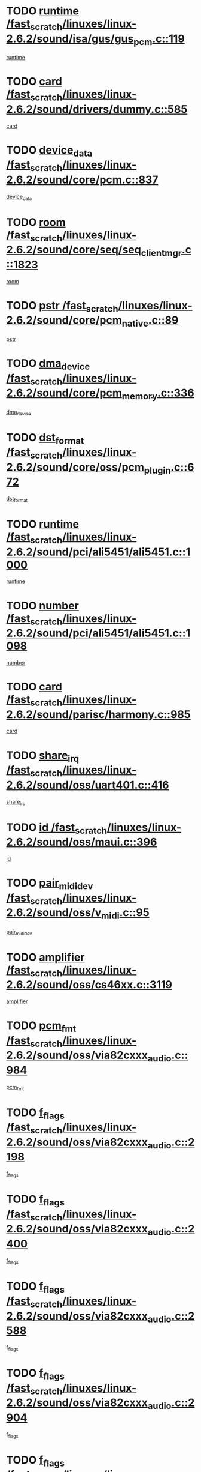 * TODO [[view:/fast_scratch/linuxes/linux-2.6.2/sound/isa/gus/gus_pcm.c::face=ovl-face1::linb=119::colb=5::cole=14][runtime /fast_scratch/linuxes/linux-2.6.2/sound/isa/gus/gus_pcm.c::119]]
[[view:/fast_scratch/linuxes/linux-2.6.2/sound/isa/gus/gus_pcm.c::face=ovl-face2::linb=108::colb=30::cole=39][runtime]]
* TODO [[view:/fast_scratch/linuxes/linux-2.6.2/sound/drivers/dummy.c::face=ovl-face1::linb=585::colb=12::cole=17][card /fast_scratch/linuxes/linux-2.6.2/sound/drivers/dummy.c::585]]
[[view:/fast_scratch/linuxes/linux-2.6.2/sound/drivers/dummy.c::face=ovl-face2::linb=581::colb=20::cole=25][card]]
* TODO [[view:/fast_scratch/linuxes/linux-2.6.2/sound/core/pcm.c::face=ovl-face1::linb=837::colb=27::cole=33][device_data /fast_scratch/linuxes/linux-2.6.2/sound/core/pcm.c::837]]
[[view:/fast_scratch/linuxes/linux-2.6.2/sound/core/pcm.c::face=ovl-face2::linb=835::colb=44::cole=50][device_data]]
* TODO [[view:/fast_scratch/linuxes/linux-2.6.2/sound/core/seq/seq_clientmgr.c::face=ovl-face1::linb=1823::colb=5::cole=15][room /fast_scratch/linuxes/linux-2.6.2/sound/core/seq/seq_clientmgr.c::1823]]
[[view:/fast_scratch/linuxes/linux-2.6.2/sound/core/seq/seq_clientmgr.c::face=ovl-face2::linb=1821::colb=20::cole=30][room]]
* TODO [[view:/fast_scratch/linuxes/linux-2.6.2/sound/core/pcm_native.c::face=ovl-face1::linb=89::colb=12::cole=21][pstr /fast_scratch/linuxes/linux-2.6.2/sound/core/pcm_native.c::89]]
[[view:/fast_scratch/linuxes/linux-2.6.2/sound/core/pcm_native.c::face=ovl-face2::linb=87::colb=23::cole=32][pstr]]
* TODO [[view:/fast_scratch/linuxes/linux-2.6.2/sound/core/pcm_memory.c::face=ovl-face1::linb=336::colb=12::cole=21][dma_device /fast_scratch/linuxes/linux-2.6.2/sound/core/pcm_memory.c::336]]
[[view:/fast_scratch/linuxes/linux-2.6.2/sound/core/pcm_memory.c::face=ovl-face2::linb=335::colb=12::cole=21][dma_device]]
* TODO [[view:/fast_scratch/linuxes/linux-2.6.2/sound/core/oss/pcm_plugin.c::face=ovl-face1::linb=672::colb=6::cole=12][dst_format /fast_scratch/linuxes/linux-2.6.2/sound/core/oss/pcm_plugin.c::672]]
[[view:/fast_scratch/linuxes/linux-2.6.2/sound/core/oss/pcm_plugin.c::face=ovl-face2::linb=666::colb=18::cole=24][dst_format]]
* TODO [[view:/fast_scratch/linuxes/linux-2.6.2/sound/pci/ali5451/ali5451.c::face=ovl-face1::linb=1000::colb=20::cole=37][runtime /fast_scratch/linuxes/linux-2.6.2/sound/pci/ali5451/ali5451.c::1000]]
[[view:/fast_scratch/linuxes/linux-2.6.2/sound/pci/ali5451/ali5451.c::face=ovl-face2::linb=995::colb=11::cole=28][runtime]]
* TODO [[view:/fast_scratch/linuxes/linux-2.6.2/sound/pci/ali5451/ali5451.c::face=ovl-face1::linb=1098::colb=5::cole=11][number /fast_scratch/linuxes/linux-2.6.2/sound/pci/ali5451/ali5451.c::1098]]
[[view:/fast_scratch/linuxes/linux-2.6.2/sound/pci/ali5451/ali5451.c::face=ovl-face2::linb=1097::colb=43::cole=49][number]]
* TODO [[view:/fast_scratch/linuxes/linux-2.6.2/sound/parisc/harmony.c::face=ovl-face1::linb=985::colb=12::cole=19][card /fast_scratch/linuxes/linux-2.6.2/sound/parisc/harmony.c::985]]
[[view:/fast_scratch/linuxes/linux-2.6.2/sound/parisc/harmony.c::face=ovl-face2::linb=982::colb=20::cole=27][card]]
* TODO [[view:/fast_scratch/linuxes/linux-2.6.2/sound/oss/uart401.c::face=ovl-face1::linb=416::colb=5::cole=9][share_irq /fast_scratch/linuxes/linux-2.6.2/sound/oss/uart401.c::416]]
[[view:/fast_scratch/linuxes/linux-2.6.2/sound/oss/uart401.c::face=ovl-face2::linb=414::colb=6::cole=10][share_irq]]
* TODO [[view:/fast_scratch/linuxes/linux-2.6.2/sound/oss/maui.c::face=ovl-face1::linb=396::colb=6::cole=11][id /fast_scratch/linuxes/linux-2.6.2/sound/oss/maui.c::396]]
[[view:/fast_scratch/linuxes/linux-2.6.2/sound/oss/maui.c::face=ovl-face2::linb=394::colb=2::cole=7][id]]
* TODO [[view:/fast_scratch/linuxes/linux-2.6.2/sound/oss/v_midi.c::face=ovl-face1::linb=95::colb=5::cole=9][pair_mididev /fast_scratch/linuxes/linux-2.6.2/sound/oss/v_midi.c::95]]
[[view:/fast_scratch/linuxes/linux-2.6.2/sound/oss/v_midi.c::face=ovl-face2::linb=93::colb=31::cole=35][pair_mididev]]
* TODO [[view:/fast_scratch/linuxes/linux-2.6.2/sound/oss/cs46xx.c::face=ovl-face1::linb=3119::colb=5::cole=9][amplifier /fast_scratch/linuxes/linux-2.6.2/sound/oss/cs46xx.c::3119]]
[[view:/fast_scratch/linuxes/linux-2.6.2/sound/oss/cs46xx.c::face=ovl-face2::linb=3118::colb=9::cole=13][amplifier]]
* TODO [[view:/fast_scratch/linuxes/linux-2.6.2/sound/oss/via82cxxx_audio.c::face=ovl-face1::linb=984::colb=9::cole=13][pcm_fmt /fast_scratch/linuxes/linux-2.6.2/sound/oss/via82cxxx_audio.c::984]]
[[view:/fast_scratch/linuxes/linux-2.6.2/sound/oss/via82cxxx_audio.c::face=ovl-face2::linb=982::colb=3::cole=7][pcm_fmt]]
* TODO [[view:/fast_scratch/linuxes/linux-2.6.2/sound/oss/via82cxxx_audio.c::face=ovl-face1::linb=2198::colb=9::cole=13][f_flags /fast_scratch/linuxes/linux-2.6.2/sound/oss/via82cxxx_audio.c::2198]]
[[view:/fast_scratch/linuxes/linux-2.6.2/sound/oss/via82cxxx_audio.c::face=ovl-face2::linb=2194::colb=17::cole=21][f_flags]]
* TODO [[view:/fast_scratch/linuxes/linux-2.6.2/sound/oss/via82cxxx_audio.c::face=ovl-face1::linb=2400::colb=9::cole=13][f_flags /fast_scratch/linuxes/linux-2.6.2/sound/oss/via82cxxx_audio.c::2400]]
[[view:/fast_scratch/linuxes/linux-2.6.2/sound/oss/via82cxxx_audio.c::face=ovl-face2::linb=2394::colb=17::cole=21][f_flags]]
* TODO [[view:/fast_scratch/linuxes/linux-2.6.2/sound/oss/via82cxxx_audio.c::face=ovl-face1::linb=2588::colb=9::cole=13][f_flags /fast_scratch/linuxes/linux-2.6.2/sound/oss/via82cxxx_audio.c::2588]]
[[view:/fast_scratch/linuxes/linux-2.6.2/sound/oss/via82cxxx_audio.c::face=ovl-face2::linb=2583::colb=17::cole=21][f_flags]]
* TODO [[view:/fast_scratch/linuxes/linux-2.6.2/sound/oss/via82cxxx_audio.c::face=ovl-face1::linb=2904::colb=9::cole=13][f_flags /fast_scratch/linuxes/linux-2.6.2/sound/oss/via82cxxx_audio.c::2904]]
[[view:/fast_scratch/linuxes/linux-2.6.2/sound/oss/via82cxxx_audio.c::face=ovl-face2::linb=2902::colb=17::cole=21][f_flags]]
* TODO [[view:/fast_scratch/linuxes/linux-2.6.2/sound/oss/via82cxxx_audio.c::face=ovl-face1::linb=3358::colb=9::cole=13][f_flags /fast_scratch/linuxes/linux-2.6.2/sound/oss/via82cxxx_audio.c::3358]]
[[view:/fast_scratch/linuxes/linux-2.6.2/sound/oss/via82cxxx_audio.c::face=ovl-face2::linb=3353::colb=17::cole=21][f_flags]]
* TODO [[view:/fast_scratch/linuxes/linux-2.6.2/sound/oss/rme96xx.c::face=ovl-face1::linb=1542::colb=4::cole=7][outchannels /fast_scratch/linuxes/linux-2.6.2/sound/oss/rme96xx.c::1542]]
[[view:/fast_scratch/linuxes/linux-2.6.2/sound/oss/rme96xx.c::face=ovl-face2::linb=1537::colb=17::cole=20][outchannels]]
* TODO [[view:/fast_scratch/linuxes/linux-2.6.2/sound/oss/rme96xx.c::face=ovl-face1::linb=1610::colb=4::cole=7][inchannels /fast_scratch/linuxes/linux-2.6.2/sound/oss/rme96xx.c::1610]]
[[view:/fast_scratch/linuxes/linux-2.6.2/sound/oss/rme96xx.c::face=ovl-face2::linb=1605::colb=17::cole=20][inchannels]]
* TODO [[view:/fast_scratch/linuxes/linux-2.6.2/mm/mprotect.c::face=ovl-face1::linb=119::colb=15::cole=18][vm_mm /fast_scratch/linuxes/linux-2.6.2/mm/mprotect.c::119]]
[[view:/fast_scratch/linuxes/linux-2.6.2/mm/mprotect.c::face=ovl-face2::linb=117::colb=25::cole=28][vm_mm]]
* TODO [[view:/fast_scratch/linuxes/linux-2.6.2/lib/zlib_inflate/inflate.c::face=ovl-face1::linb=56::colb=6::cole=7][workspace /fast_scratch/linuxes/linux-2.6.2/lib/zlib_inflate/inflate.c::56]]
[[view:/fast_scratch/linuxes/linux-2.6.2/lib/zlib_inflate/inflate.c::face=ovl-face2::linb=52::colb=41::cole=42][workspace]]
* TODO [[view:/fast_scratch/linuxes/linux-2.6.2/drivers/ide/ide-disk.c::face=ovl-face1::linb=826::colb=5::cole=10][mult_count /fast_scratch/linuxes/linux-2.6.2/drivers/ide/ide-disk.c::826]]
[[view:/fast_scratch/linuxes/linux-2.6.2/drivers/ide/ide-disk.c::face=ovl-face2::linb=822::colb=10::cole=15][mult_count]]
[[view:/fast_scratch/linuxes/linux-2.6.2/drivers/ide/ide-disk.c::face=ovl-face2::linb=822::colb=30::cole=35][mult_count]]
* TODO [[view:/fast_scratch/linuxes/linux-2.6.2/drivers/ide/ide-tape.c::face=ovl-face1::linb=1853::colb=5::cole=19][next /fast_scratch/linuxes/linux-2.6.2/drivers/ide/ide-tape.c::1853]]
[[view:/fast_scratch/linuxes/linux-2.6.2/drivers/ide/ide-tape.c::face=ovl-face2::linb=1839::colb=26::cole=40][next]]
* TODO [[view:/fast_scratch/linuxes/linux-2.6.2/drivers/ide/ide-io.c::face=ovl-face1::linb=989::colb=5::cole=12][bi_sector /fast_scratch/linuxes/linux-2.6.2/drivers/ide/ide-io.c::989]]
[[view:/fast_scratch/linuxes/linux-2.6.2/drivers/ide/ide-io.c::face=ovl-face2::linb=986::colb=14::cole=21][bi_sector]]
* TODO [[view:/fast_scratch/linuxes/linux-2.6.2/drivers/ide/pci/hpt366.c::face=ovl-face1::linb=684::colb=6::cole=10][channel /fast_scratch/linuxes/linux-2.6.2/drivers/ide/pci/hpt366.c::684]]
[[view:/fast_scratch/linuxes/linux-2.6.2/drivers/ide/pci/hpt366.c::face=ovl-face2::linb=682::colb=28::cole=32][channel]]
* TODO [[view:/fast_scratch/linuxes/linux-2.6.2/drivers/ide/pci/hpt366.c::face=ovl-face1::linb=720::colb=6::cole=10][pci_dev /fast_scratch/linuxes/linux-2.6.2/drivers/ide/pci/hpt366.c::720]]
[[view:/fast_scratch/linuxes/linux-2.6.2/drivers/ide/pci/hpt366.c::face=ovl-face2::linb=716::colb=23::cole=27][pci_dev]]
* TODO [[view:/fast_scratch/linuxes/linux-2.6.2/drivers/ide/pci/pdc202xx_old.c::face=ovl-face1::linb=683::colb=6::cole=10][INB /fast_scratch/linuxes/linux-2.6.2/drivers/ide/pci/pdc202xx_old.c::683]]
[[view:/fast_scratch/linuxes/linux-2.6.2/drivers/ide/pci/pdc202xx_old.c::face=ovl-face2::linb=681::colb=13::cole=17][INB]]
* TODO [[view:/fast_scratch/linuxes/linux-2.6.2/drivers/message/fusion/mptbase.c::face=ovl-face1::linb=602::colb=7::cole=12][u /fast_scratch/linuxes/linux-2.6.2/drivers/message/fusion/mptbase.c::602]]
[[view:/fast_scratch/linuxes/linux-2.6.2/drivers/message/fusion/mptbase.c::face=ovl-face2::linb=550::colb=8::cole=13][u]]
* TODO [[view:/fast_scratch/linuxes/linux-2.6.2/drivers/message/fusion/mptctl.c::face=ovl-face1::linb=357::colb=5::cole=10][ioc /fast_scratch/linuxes/linux-2.6.2/drivers/message/fusion/mptctl.c::357]]
[[view:/fast_scratch/linuxes/linux-2.6.2/drivers/message/fusion/mptctl.c::face=ovl-face2::linb=356::colb=4::cole=9][ioc]]
* TODO [[view:/fast_scratch/linuxes/linux-2.6.2/drivers/message/i2o/i2o_core.c::face=ovl-face1::linb=406::colb=6::cole=14][dev_del_notify /fast_scratch/linuxes/linux-2.6.2/drivers/message/i2o/i2o_core.c::406]]
[[view:/fast_scratch/linuxes/linux-2.6.2/drivers/message/i2o/i2o_core.c::face=ovl-face2::linb=405::colb=3::cole=11][dev_del_notify]]
* TODO [[view:/fast_scratch/linuxes/linux-2.6.2/drivers/message/i2o/i2o_core.c::face=ovl-face1::linb=606::colb=6::cole=21][iop_state /fast_scratch/linuxes/linux-2.6.2/drivers/message/i2o/i2o_core.c::606]]
[[view:/fast_scratch/linuxes/linux-2.6.2/drivers/message/i2o/i2o_core.c::face=ovl-face2::linb=540::colb=4::cole=19][iop_state]]
* TODO [[view:/fast_scratch/linuxes/linux-2.6.2/drivers/acpi/processor.c::face=ovl-face1::linb=949::colb=6::cole=8][throttling /fast_scratch/linuxes/linux-2.6.2/drivers/acpi/processor.c::949]]
[[view:/fast_scratch/linuxes/linux-2.6.2/drivers/acpi/processor.c::face=ovl-face2::linb=945::colb=2::cole=4][throttling]]
[[view:/fast_scratch/linuxes/linux-2.6.2/drivers/acpi/processor.c::face=ovl-face2::linb=946::colb=2::cole=4][throttling]]
[[view:/fast_scratch/linuxes/linux-2.6.2/drivers/acpi/processor.c::face=ovl-face2::linb=947::colb=2::cole=4][throttling]]
* TODO [[view:/fast_scratch/linuxes/linux-2.6.2/drivers/acpi/thermal.c::face=ovl-face1::linb=665::colb=6::cole=8][state /fast_scratch/linuxes/linux-2.6.2/drivers/acpi/thermal.c::665]]
[[view:/fast_scratch/linuxes/linux-2.6.2/drivers/acpi/thermal.c::face=ovl-face2::linb=661::colb=35::cole=37][state]]
* TODO [[view:/fast_scratch/linuxes/linux-2.6.2/drivers/media/dvb/ttpci/av7110.c::face=ovl-face1::linb=1501::colb=13::cole=19][debi_virt /fast_scratch/linuxes/linux-2.6.2/drivers/media/dvb/ttpci/av7110.c::1501]]
[[view:/fast_scratch/linuxes/linux-2.6.2/drivers/media/dvb/ttpci/av7110.c::face=ovl-face2::linb=1408::colb=6::cole=12][debi_virt]]
* TODO [[view:/fast_scratch/linuxes/linux-2.6.2/drivers/s390/block/dasd.c::face=ovl-face1::linb=1005::colb=6::cole=24][ebcname /fast_scratch/linuxes/linux-2.6.2/drivers/s390/block/dasd.c::1005]]
[[view:/fast_scratch/linuxes/linux-2.6.2/drivers/s390/block/dasd.c::face=ovl-face2::linb=956::colb=13::cole=31][ebcname]]
* TODO [[view:/fast_scratch/linuxes/linux-2.6.2/drivers/s390/block/dasd_proc.c::face=ovl-face1::linb=64::colb=5::cole=11][cdev /fast_scratch/linuxes/linux-2.6.2/drivers/s390/block/dasd_proc.c::64]]
[[view:/fast_scratch/linuxes/linux-2.6.2/drivers/s390/block/dasd_proc.c::face=ovl-face2::linb=62::colb=21::cole=27][cdev]]
* TODO [[view:/fast_scratch/linuxes/linux-2.6.2/drivers/s390/block/dasd_proc.c::face=ovl-face1::linb=78::colb=10::cole=16][ro_flag /fast_scratch/linuxes/linux-2.6.2/drivers/s390/block/dasd_proc.c::78]]
[[view:/fast_scratch/linuxes/linux-2.6.2/drivers/s390/block/dasd_proc.c::face=ovl-face2::linb=75::colb=10::cole=16][ro_flag]]
* TODO [[view:/fast_scratch/linuxes/linux-2.6.2/drivers/s390/block/dasd_ioctl.c::face=ovl-face1::linb=403::colb=5::cole=23][fill_info /fast_scratch/linuxes/linux-2.6.2/drivers/s390/block/dasd_ioctl.c::403]]
[[view:/fast_scratch/linuxes/linux-2.6.2/drivers/s390/block/dasd_ioctl.c::face=ovl-face2::linb=375::colb=6::cole=24][fill_info]]
* TODO [[view:/fast_scratch/linuxes/linux-2.6.2/drivers/s390/char/tape_34xx.c::face=ovl-face1::linb=248::colb=6::cole=13][op /fast_scratch/linuxes/linux-2.6.2/drivers/s390/char/tape_34xx.c::248]]
[[view:/fast_scratch/linuxes/linux-2.6.2/drivers/s390/char/tape_34xx.c::face=ovl-face2::linb=244::colb=5::cole=12][op]]
* TODO [[view:/fast_scratch/linuxes/linux-2.6.2/drivers/s390/scsi/zfcp_erp.c::face=ovl-face1::linb=872::colb=5::cole=15][action /fast_scratch/linuxes/linux-2.6.2/drivers/s390/scsi/zfcp_erp.c::872]]
[[view:/fast_scratch/linuxes/linux-2.6.2/drivers/s390/scsi/zfcp_erp.c::face=ovl-face2::linb=870::colb=35::cole=45][action]]
* TODO [[view:/fast_scratch/linuxes/linux-2.6.2/drivers/s390/scsi/zfcp_fsf.c::face=ovl-face1::linb=523::colb=6::cole=19][prefix /fast_scratch/linuxes/linux-2.6.2/drivers/s390/scsi/zfcp_fsf.c::523]]
[[view:/fast_scratch/linuxes/linux-2.6.2/drivers/s390/scsi/zfcp_fsf.c::face=ovl-face2::linb=417::colb=9::cole=22][prefix]]
* TODO [[view:/fast_scratch/linuxes/linux-2.6.2/drivers/s390/net/ctctty.c::face=ovl-face1::linb=493::colb=6::cole=9][name /fast_scratch/linuxes/linux-2.6.2/drivers/s390/net/ctctty.c::493]]
[[view:/fast_scratch/linuxes/linux-2.6.2/drivers/s390/net/ctctty.c::face=ovl-face2::linb=491::colb=34::cole=37][name]]
* TODO [[view:/fast_scratch/linuxes/linux-2.6.2/drivers/s390/net/ctcmain.c::face=ovl-face1::linb=1901::colb=6::cole=8][id /fast_scratch/linuxes/linux-2.6.2/drivers/s390/net/ctcmain.c::1901]]
[[view:/fast_scratch/linuxes/linux-2.6.2/drivers/s390/net/ctcmain.c::face=ovl-face2::linb=1900::colb=21::cole=23][id]]
* TODO [[view:/fast_scratch/linuxes/linux-2.6.2/drivers/s390/net/ctcmain.c::face=ovl-face1::linb=1901::colb=6::cole=8][type /fast_scratch/linuxes/linux-2.6.2/drivers/s390/net/ctcmain.c::1901]]
[[view:/fast_scratch/linuxes/linux-2.6.2/drivers/s390/net/ctcmain.c::face=ovl-face2::linb=1900::colb=29::cole=31][type]]
* TODO [[view:/fast_scratch/linuxes/linux-2.6.2/drivers/s390/net/netiucv.c::face=ovl-face1::linb=555::colb=6::cole=18][priv /fast_scratch/linuxes/linux-2.6.2/drivers/s390/net/netiucv.c::555]]
[[view:/fast_scratch/linuxes/linux-2.6.2/drivers/s390/net/netiucv.c::face=ovl-face2::linb=548::colb=55::cole=67][priv]]
* TODO [[view:/fast_scratch/linuxes/linux-2.6.2/drivers/s390/net/netiucv.c::face=ovl-face1::linb=595::colb=5::cole=9][timer /fast_scratch/linuxes/linux-2.6.2/drivers/s390/net/netiucv.c::595]]
[[view:/fast_scratch/linuxes/linux-2.6.2/drivers/s390/net/netiucv.c::face=ovl-face2::linb=594::colb=15::cole=19][timer]]
* TODO [[view:/fast_scratch/linuxes/linux-2.6.2/drivers/video/cg14.c::face=ovl-face1::linb=434::colb=5::cole=9][prom_node /fast_scratch/linuxes/linux-2.6.2/drivers/video/cg14.c::434]]
[[view:/fast_scratch/linuxes/linux-2.6.2/drivers/video/cg14.c::face=ovl-face2::linb=429::colb=32::cole=36][prom_node]]
* TODO [[view:/fast_scratch/linuxes/linux-2.6.2/drivers/video/aty/aty128fb.c::face=ovl-face1::linb=1765::colb=6::cole=10][par /fast_scratch/linuxes/linux-2.6.2/drivers/video/aty/aty128fb.c::1765]]
[[view:/fast_scratch/linuxes/linux-2.6.2/drivers/video/aty/aty128fb.c::face=ovl-face2::linb=1763::colb=28::cole=32][par]]
* TODO [[view:/fast_scratch/linuxes/linux-2.6.2/drivers/video/matrox/matroxfb_base.c::face=ovl-face1::linb=1889::colb=8::cole=11][node /fast_scratch/linuxes/linux-2.6.2/drivers/video/matrox/matroxfb_base.c::1889]]
[[view:/fast_scratch/linuxes/linux-2.6.2/drivers/video/matrox/matroxfb_base.c::face=ovl-face2::linb=1881::colb=11::cole=14][node]]
* TODO [[view:/fast_scratch/linuxes/linux-2.6.2/drivers/video/riva/fbdev.c::face=ovl-face1::linb=1915::colb=6::cole=10][par /fast_scratch/linuxes/linux-2.6.2/drivers/video/riva/fbdev.c::1915]]
[[view:/fast_scratch/linuxes/linux-2.6.2/drivers/video/riva/fbdev.c::face=ovl-face2::linb=1913::colb=44::cole=48][par]]
* TODO [[view:/fast_scratch/linuxes/linux-2.6.2/drivers/video/console/fbcon.c::face=ovl-face1::linb=745::colb=6::cole=8][vc_num /fast_scratch/linuxes/linux-2.6.2/drivers/video/console/fbcon.c::745]]
[[view:/fast_scratch/linuxes/linux-2.6.2/drivers/video/console/fbcon.c::face=ovl-face2::linb=738::colb=5::cole=7][vc_num]]
* TODO [[view:/fast_scratch/linuxes/linux-2.6.2/drivers/video/tgafb.c::face=ovl-face1::linb=1490::colb=6::cole=10][par /fast_scratch/linuxes/linux-2.6.2/drivers/video/tgafb.c::1490]]
[[view:/fast_scratch/linuxes/linux-2.6.2/drivers/video/tgafb.c::face=ovl-face2::linb=1488::colb=23::cole=27][par]]
* TODO [[view:/fast_scratch/linuxes/linux-2.6.2/drivers/block/ataflop.c::face=ovl-face1::linb=1640::colb=7::cole=10][stretch /fast_scratch/linuxes/linux-2.6.2/drivers/block/ataflop.c::1640]]
[[view:/fast_scratch/linuxes/linux-2.6.2/drivers/block/ataflop.c::face=ovl-face2::linb=1633::colb=2::cole=5][stretch]]
* TODO [[view:/fast_scratch/linuxes/linux-2.6.2/drivers/block/DAC960.c::face=ovl-face1::linb=2308::colb=10::cole=28][SCSI_InquiryData /fast_scratch/linuxes/linux-2.6.2/drivers/block/DAC960.c::2308]]
[[view:/fast_scratch/linuxes/linux-2.6.2/drivers/block/DAC960.c::face=ovl-face2::linb=2301::colb=28::cole=46][SCSI_InquiryData]]
* TODO [[view:/fast_scratch/linuxes/linux-2.6.2/drivers/mtd/maps/integrator-flash.c::face=ovl-face1::linb=146::colb=6::cole=15][owner /fast_scratch/linuxes/linux-2.6.2/drivers/mtd/maps/integrator-flash.c::146]]
[[view:/fast_scratch/linuxes/linux-2.6.2/drivers/mtd/maps/integrator-flash.c::face=ovl-face2::linb=129::colb=1::cole=10][owner]]
* TODO [[view:/fast_scratch/linuxes/linux-2.6.2/drivers/mtd/maps/pcmciamtd.c::face=ovl-face1::linb=856::colb=6::cole=10][next /fast_scratch/linuxes/linux-2.6.2/drivers/mtd/maps/pcmciamtd.c::856]]
[[view:/fast_scratch/linuxes/linux-2.6.2/drivers/mtd/maps/pcmciamtd.c::face=ovl-face2::linb=855::colb=13::cole=17][next]]
* TODO [[view:/fast_scratch/linuxes/linux-2.6.2/drivers/char/n_hdlc.c::face=ovl-face1::linb=235::colb=5::cole=8][write_wait /fast_scratch/linuxes/linux-2.6.2/drivers/char/n_hdlc.c::235]]
[[view:/fast_scratch/linuxes/linux-2.6.2/drivers/char/n_hdlc.c::face=ovl-face2::linb=233::colb=25::cole=28][write_wait]]
* TODO [[view:/fast_scratch/linuxes/linux-2.6.2/drivers/char/esp.c::face=ovl-face1::linb=1238::colb=6::cole=9][name /fast_scratch/linuxes/linux-2.6.2/drivers/char/esp.c::1238]]
[[view:/fast_scratch/linuxes/linux-2.6.2/drivers/char/esp.c::face=ovl-face2::linb=1235::colb=33::cole=36][name]]
* TODO [[view:/fast_scratch/linuxes/linux-2.6.2/drivers/char/esp.c::face=ovl-face1::linb=1283::colb=6::cole=9][name /fast_scratch/linuxes/linux-2.6.2/drivers/char/esp.c::1283]]
[[view:/fast_scratch/linuxes/linux-2.6.2/drivers/char/esp.c::face=ovl-face2::linb=1280::colb=33::cole=36][name]]
* TODO [[view:/fast_scratch/linuxes/linux-2.6.2/drivers/char/amiserial.c::face=ovl-face1::linb=876::colb=6::cole=9][name /fast_scratch/linuxes/linux-2.6.2/drivers/char/amiserial.c::876]]
[[view:/fast_scratch/linuxes/linux-2.6.2/drivers/char/amiserial.c::face=ovl-face2::linb=873::colb=33::cole=36][name]]
* TODO [[view:/fast_scratch/linuxes/linux-2.6.2/drivers/char/amiserial.c::face=ovl-face1::linb=926::colb=6::cole=9][name /fast_scratch/linuxes/linux-2.6.2/drivers/char/amiserial.c::926]]
[[view:/fast_scratch/linuxes/linux-2.6.2/drivers/char/amiserial.c::face=ovl-face2::linb=923::colb=33::cole=36][name]]
* TODO [[view:/fast_scratch/linuxes/linux-2.6.2/drivers/char/amiserial.c::face=ovl-face1::linb=2157::colb=5::cole=9][tlet /fast_scratch/linuxes/linux-2.6.2/drivers/char/amiserial.c::2157]]
[[view:/fast_scratch/linuxes/linux-2.6.2/drivers/char/amiserial.c::face=ovl-face2::linb=2151::colb=15::cole=19][tlet]]
* TODO [[view:/fast_scratch/linuxes/linux-2.6.2/drivers/char/amiserial.c::face=ovl-face1::linb=633::colb=5::cole=14][termios /fast_scratch/linuxes/linux-2.6.2/drivers/char/amiserial.c::633]]
[[view:/fast_scratch/linuxes/linux-2.6.2/drivers/char/amiserial.c::face=ovl-face2::linb=629::colb=5::cole=14][termios]]
* TODO [[view:/fast_scratch/linuxes/linux-2.6.2/drivers/char/riscom8.c::face=ovl-face1::linb=1160::colb=6::cole=9][name /fast_scratch/linuxes/linux-2.6.2/drivers/char/riscom8.c::1160]]
[[view:/fast_scratch/linuxes/linux-2.6.2/drivers/char/riscom8.c::face=ovl-face2::linb=1155::colb=29::cole=32][name]]
* TODO [[view:/fast_scratch/linuxes/linux-2.6.2/drivers/char/riscom8.c::face=ovl-face1::linb=1234::colb=6::cole=9][name /fast_scratch/linuxes/linux-2.6.2/drivers/char/riscom8.c::1234]]
[[view:/fast_scratch/linuxes/linux-2.6.2/drivers/char/riscom8.c::face=ovl-face2::linb=1231::colb=29::cole=32][name]]
* TODO [[view:/fast_scratch/linuxes/linux-2.6.2/drivers/char/ipmi/ipmi_msghandler.c::face=ovl-face1::linb=867::colb=6::cole=10][addr_type /fast_scratch/linuxes/linux-2.6.2/drivers/char/ipmi/ipmi_msghandler.c::867]]
[[view:/fast_scratch/linuxes/linux-2.6.2/drivers/char/ipmi/ipmi_msghandler.c::face=ovl-face2::linb=858::colb=13::cole=17][addr_type]]
[[view:/fast_scratch/linuxes/linux-2.6.2/drivers/char/ipmi/ipmi_msghandler.c::face=ovl-face2::linb=859::colb=9::cole=13][addr_type]]
* TODO [[view:/fast_scratch/linuxes/linux-2.6.2/drivers/char/drm/radeon_state.c::face=ovl-face1::linb=1388::colb=7::cole=15][sarea_priv /fast_scratch/linuxes/linux-2.6.2/drivers/char/drm/radeon_state.c::1388]]
[[view:/fast_scratch/linuxes/linux-2.6.2/drivers/char/drm/radeon_state.c::face=ovl-face2::linb=1380::colb=34::cole=42][sarea_priv]]
* TODO [[view:/fast_scratch/linuxes/linux-2.6.2/drivers/char/drm/radeon_state.c::face=ovl-face1::linb=1473::colb=7::cole=15][sarea_priv /fast_scratch/linuxes/linux-2.6.2/drivers/char/drm/radeon_state.c::1473]]
[[view:/fast_scratch/linuxes/linux-2.6.2/drivers/char/drm/radeon_state.c::face=ovl-face2::linb=1464::colb=34::cole=42][sarea_priv]]
* TODO [[view:/fast_scratch/linuxes/linux-2.6.2/drivers/char/drm/radeon_state.c::face=ovl-face1::linb=1698::colb=7::cole=15][sarea_priv /fast_scratch/linuxes/linux-2.6.2/drivers/char/drm/radeon_state.c::1698]]
[[view:/fast_scratch/linuxes/linux-2.6.2/drivers/char/drm/radeon_state.c::face=ovl-face2::linb=1689::colb=34::cole=42][sarea_priv]]
* TODO [[view:/fast_scratch/linuxes/linux-2.6.2/drivers/char/cyclades.c::face=ovl-face1::linb=2744::colb=9::cole=13][line /fast_scratch/linuxes/linux-2.6.2/drivers/char/cyclades.c::2744]]
[[view:/fast_scratch/linuxes/linux-2.6.2/drivers/char/cyclades.c::face=ovl-face2::linb=2741::colb=36::cole=40][line]]
* TODO [[view:/fast_scratch/linuxes/linux-2.6.2/drivers/char/cyclades.c::face=ovl-face1::linb=3166::colb=8::cole=17][termios /fast_scratch/linuxes/linux-2.6.2/drivers/char/cyclades.c::3166]]
[[view:/fast_scratch/linuxes/linux-2.6.2/drivers/char/cyclades.c::face=ovl-face2::linb=3161::colb=12::cole=21][termios]]
* TODO [[view:/fast_scratch/linuxes/linux-2.6.2/drivers/char/cyclades.c::face=ovl-face1::linb=2902::colb=9::cole=12][name /fast_scratch/linuxes/linux-2.6.2/drivers/char/cyclades.c::2902]]
[[view:/fast_scratch/linuxes/linux-2.6.2/drivers/char/cyclades.c::face=ovl-face2::linb=2898::colb=36::cole=39][name]]
* TODO [[view:/fast_scratch/linuxes/linux-2.6.2/drivers/char/cyclades.c::face=ovl-face1::linb=2987::colb=9::cole=12][name /fast_scratch/linuxes/linux-2.6.2/drivers/char/cyclades.c::2987]]
[[view:/fast_scratch/linuxes/linux-2.6.2/drivers/char/cyclades.c::face=ovl-face2::linb=2984::colb=36::cole=39][name]]
* TODO [[view:/fast_scratch/linuxes/linux-2.6.2/drivers/char/isicom.c::face=ovl-face1::linb=1075::colb=6::cole=10][card /fast_scratch/linuxes/linux-2.6.2/drivers/char/isicom.c::1075]]
[[view:/fast_scratch/linuxes/linux-2.6.2/drivers/char/isicom.c::face=ovl-face2::linb=1072::colb=27::cole=31][card]]
* TODO [[view:/fast_scratch/linuxes/linux-2.6.2/drivers/char/isicom.c::face=ovl-face1::linb=1156::colb=6::cole=9][name /fast_scratch/linuxes/linux-2.6.2/drivers/char/isicom.c::1156]]
[[view:/fast_scratch/linuxes/linux-2.6.2/drivers/char/isicom.c::face=ovl-face2::linb=1153::colb=33::cole=36][name]]
* TODO [[view:/fast_scratch/linuxes/linux-2.6.2/drivers/char/isicom.c::face=ovl-face1::linb=1214::colb=6::cole=9][name /fast_scratch/linuxes/linux-2.6.2/drivers/char/isicom.c::1214]]
[[view:/fast_scratch/linuxes/linux-2.6.2/drivers/char/isicom.c::face=ovl-face2::linb=1211::colb=33::cole=36][name]]
* TODO [[view:/fast_scratch/linuxes/linux-2.6.2/drivers/char/synclink.c::face=ovl-face1::linb=2069::colb=6::cole=9][name /fast_scratch/linuxes/linux-2.6.2/drivers/char/synclink.c::2069]]
[[view:/fast_scratch/linuxes/linux-2.6.2/drivers/char/synclink.c::face=ovl-face2::linb=2066::colb=31::cole=34][name]]
* TODO [[view:/fast_scratch/linuxes/linux-2.6.2/drivers/char/synclink.c::face=ovl-face1::linb=2160::colb=6::cole=9][name /fast_scratch/linuxes/linux-2.6.2/drivers/char/synclink.c::2160]]
[[view:/fast_scratch/linuxes/linux-2.6.2/drivers/char/synclink.c::face=ovl-face2::linb=2157::colb=31::cole=34][name]]
* TODO [[view:/fast_scratch/linuxes/linux-2.6.2/drivers/char/synclink.c::face=ovl-face1::linb=1393::colb=9::cole=18][hw_stopped /fast_scratch/linuxes/linux-2.6.2/drivers/char/synclink.c::1393]]
[[view:/fast_scratch/linuxes/linux-2.6.2/drivers/char/synclink.c::face=ovl-face2::linb=1389::colb=7::cole=16][hw_stopped]]
* TODO [[view:/fast_scratch/linuxes/linux-2.6.2/drivers/char/synclink.c::face=ovl-face1::linb=1403::colb=9::cole=18][hw_stopped /fast_scratch/linuxes/linux-2.6.2/drivers/char/synclink.c::1403]]
[[view:/fast_scratch/linuxes/linux-2.6.2/drivers/char/synclink.c::face=ovl-face2::linb=1389::colb=7::cole=16][hw_stopped]]
* TODO [[view:/fast_scratch/linuxes/linux-2.6.2/drivers/char/mxser.c::face=ovl-face1::linb=831::colb=6::cole=9][driver_data /fast_scratch/linuxes/linux-2.6.2/drivers/char/mxser.c::831]]
[[view:/fast_scratch/linuxes/linux-2.6.2/drivers/char/mxser.c::face=ovl-face2::linb=828::colb=53::cole=56][driver_data]]
* TODO [[view:/fast_scratch/linuxes/linux-2.6.2/drivers/char/mxser.c::face=ovl-face1::linb=899::colb=6::cole=9][driver_data /fast_scratch/linuxes/linux-2.6.2/drivers/char/mxser.c::899]]
[[view:/fast_scratch/linuxes/linux-2.6.2/drivers/char/mxser.c::face=ovl-face2::linb=896::colb=53::cole=56][driver_data]]
* TODO [[view:/fast_scratch/linuxes/linux-2.6.2/drivers/char/serial167.c::face=ovl-face1::linb=1168::colb=9::cole=12][name /fast_scratch/linuxes/linux-2.6.2/drivers/char/serial167.c::1168]]
[[view:/fast_scratch/linuxes/linux-2.6.2/drivers/char/serial167.c::face=ovl-face2::linb=1165::colb=36::cole=39][name]]
* TODO [[view:/fast_scratch/linuxes/linux-2.6.2/drivers/char/serial167.c::face=ovl-face1::linb=1234::colb=9::cole=12][name /fast_scratch/linuxes/linux-2.6.2/drivers/char/serial167.c::1234]]
[[view:/fast_scratch/linuxes/linux-2.6.2/drivers/char/serial167.c::face=ovl-face2::linb=1230::colb=36::cole=39][name]]
* TODO [[view:/fast_scratch/linuxes/linux-2.6.2/drivers/char/serial167.c::face=ovl-face1::linb=1146::colb=5::cole=14][termios /fast_scratch/linuxes/linux-2.6.2/drivers/char/serial167.c::1146]]
[[view:/fast_scratch/linuxes/linux-2.6.2/drivers/char/serial167.c::face=ovl-face2::linb=930::colb=12::cole=21][termios]]
* TODO [[view:/fast_scratch/linuxes/linux-2.6.2/drivers/char/specialix.c::face=ovl-face1::linb=1501::colb=6::cole=9][name /fast_scratch/linuxes/linux-2.6.2/drivers/char/specialix.c::1501]]
[[view:/fast_scratch/linuxes/linux-2.6.2/drivers/char/specialix.c::face=ovl-face2::linb=1496::colb=29::cole=32][name]]
* TODO [[view:/fast_scratch/linuxes/linux-2.6.2/drivers/char/specialix.c::face=ovl-face1::linb=1573::colb=6::cole=9][name /fast_scratch/linuxes/linux-2.6.2/drivers/char/specialix.c::1573]]
[[view:/fast_scratch/linuxes/linux-2.6.2/drivers/char/specialix.c::face=ovl-face2::linb=1570::colb=29::cole=32][name]]
* TODO [[view:/fast_scratch/linuxes/linux-2.6.2/drivers/char/pcmcia/synclink_cs.c::face=ovl-face1::linb=1747::colb=6::cole=9][driver_data /fast_scratch/linuxes/linux-2.6.2/drivers/char/pcmcia/synclink_cs.c::1747]]
[[view:/fast_scratch/linuxes/linux-2.6.2/drivers/char/pcmcia/synclink_cs.c::face=ovl-face2::linb=1739::colb=36::cole=39][driver_data]]
* TODO [[view:/fast_scratch/linuxes/linux-2.6.2/drivers/char/pcmcia/synclink_cs.c::face=ovl-face1::linb=1679::colb=6::cole=9][name /fast_scratch/linuxes/linux-2.6.2/drivers/char/pcmcia/synclink_cs.c::1679]]
[[view:/fast_scratch/linuxes/linux-2.6.2/drivers/char/pcmcia/synclink_cs.c::face=ovl-face2::linb=1676::colb=33::cole=36][name]]
* TODO [[view:/fast_scratch/linuxes/linux-2.6.2/drivers/char/pcmcia/synclink_cs.c::face=ovl-face1::linb=1242::colb=8::cole=17][hw_stopped /fast_scratch/linuxes/linux-2.6.2/drivers/char/pcmcia/synclink_cs.c::1242]]
[[view:/fast_scratch/linuxes/linux-2.6.2/drivers/char/pcmcia/synclink_cs.c::face=ovl-face2::linb=1238::colb=6::cole=15][hw_stopped]]
* TODO [[view:/fast_scratch/linuxes/linux-2.6.2/drivers/char/pcmcia/synclink_cs.c::face=ovl-face1::linb=1252::colb=8::cole=17][hw_stopped /fast_scratch/linuxes/linux-2.6.2/drivers/char/pcmcia/synclink_cs.c::1252]]
[[view:/fast_scratch/linuxes/linux-2.6.2/drivers/char/pcmcia/synclink_cs.c::face=ovl-face2::linb=1238::colb=6::cole=15][hw_stopped]]
* TODO [[view:/fast_scratch/linuxes/linux-2.6.2/drivers/char/ip2main.c::face=ovl-face1::linb=1569::colb=7::cole=10][closing /fast_scratch/linuxes/linux-2.6.2/drivers/char/ip2main.c::1569]]
[[view:/fast_scratch/linuxes/linux-2.6.2/drivers/char/ip2main.c::face=ovl-face2::linb=1549::colb=1::cole=4][closing]]
* TODO [[view:/fast_scratch/linuxes/linux-2.6.2/drivers/char/vme_scc.c::face=ovl-face1::linb=547::colb=5::cole=17][hw_stopped /fast_scratch/linuxes/linux-2.6.2/drivers/char/vme_scc.c::547]]
[[view:/fast_scratch/linuxes/linux-2.6.2/drivers/char/vme_scc.c::face=ovl-face2::linb=541::colb=3::cole=15][hw_stopped]]
* TODO [[view:/fast_scratch/linuxes/linux-2.6.2/drivers/char/vme_scc.c::face=ovl-face1::linb=547::colb=5::cole=17][stopped /fast_scratch/linuxes/linux-2.6.2/drivers/char/vme_scc.c::547]]
[[view:/fast_scratch/linuxes/linux-2.6.2/drivers/char/vme_scc.c::face=ovl-face2::linb=540::colb=33::cole=45][stopped]]
* TODO [[view:/fast_scratch/linuxes/linux-2.6.2/drivers/char/synclinkmp.c::face=ovl-face1::linb=993::colb=6::cole=9][name /fast_scratch/linuxes/linux-2.6.2/drivers/char/synclinkmp.c::993]]
[[view:/fast_scratch/linuxes/linux-2.6.2/drivers/char/synclinkmp.c::face=ovl-face2::linb=990::colb=24::cole=27][name]]
* TODO [[view:/fast_scratch/linuxes/linux-2.6.2/drivers/char/synclinkmp.c::face=ovl-face1::linb=1082::colb=6::cole=9][name /fast_scratch/linuxes/linux-2.6.2/drivers/char/synclinkmp.c::1082]]
[[view:/fast_scratch/linuxes/linux-2.6.2/drivers/char/synclinkmp.c::face=ovl-face2::linb=1079::colb=24::cole=27][name]]
* TODO [[view:/fast_scratch/linuxes/linux-2.6.2/drivers/char/ser_a2232.c::face=ovl-face1::linb=605::colb=56::cole=68][hw_stopped /fast_scratch/linuxes/linux-2.6.2/drivers/char/ser_a2232.c::605]]
[[view:/fast_scratch/linuxes/linux-2.6.2/drivers/char/ser_a2232.c::face=ovl-face2::linb=591::colb=7::cole=19][hw_stopped]]
* TODO [[view:/fast_scratch/linuxes/linux-2.6.2/drivers/char/ser_a2232.c::face=ovl-face1::linb=605::colb=56::cole=68][stopped /fast_scratch/linuxes/linux-2.6.2/drivers/char/ser_a2232.c::605]]
[[view:/fast_scratch/linuxes/linux-2.6.2/drivers/char/ser_a2232.c::face=ovl-face2::linb=590::colb=7::cole=19][stopped]]
* TODO [[view:/fast_scratch/linuxes/linux-2.6.2/drivers/char/dz.c::face=ovl-face1::linb=688::colb=6::cole=9][driver_data /fast_scratch/linuxes/linux-2.6.2/drivers/char/dz.c::688]]
[[view:/fast_scratch/linuxes/linux-2.6.2/drivers/char/dz.c::face=ovl-face2::linb=684::colb=46::cole=49][driver_data]]
* TODO [[view:/fast_scratch/linuxes/linux-2.6.2/drivers/scsi/ini9100u.c::face=ovl-face1::linb=715::colb=5::cole=9][result /fast_scratch/linuxes/linux-2.6.2/drivers/scsi/ini9100u.c::715]]
[[view:/fast_scratch/linuxes/linux-2.6.2/drivers/scsi/ini9100u.c::face=ovl-face2::linb=713::colb=1::cole=5][result]]
* TODO [[view:/fast_scratch/linuxes/linux-2.6.2/drivers/scsi/eata_pio.c::face=ovl-face1::linb=500::colb=6::cole=8][pid /fast_scratch/linuxes/linux-2.6.2/drivers/scsi/eata_pio.c::500]]
[[view:/fast_scratch/linuxes/linux-2.6.2/drivers/scsi/eata_pio.c::face=ovl-face2::linb=498::colb=73::cole=75][pid]]
* TODO [[view:/fast_scratch/linuxes/linux-2.6.2/drivers/scsi/ncr53c8xx.c::face=ovl-face1::linb=5904::colb=7::cole=9][lp /fast_scratch/linuxes/linux-2.6.2/drivers/scsi/ncr53c8xx.c::5904]]
[[view:/fast_scratch/linuxes/linux-2.6.2/drivers/scsi/ncr53c8xx.c::face=ovl-face2::linb=5898::colb=12::cole=14][lp]]
* TODO [[view:/fast_scratch/linuxes/linux-2.6.2/drivers/scsi/ncr53c8xx.c::face=ovl-face1::linb=4991::colb=5::cole=12][link_ccb /fast_scratch/linuxes/linux-2.6.2/drivers/scsi/ncr53c8xx.c::4991]]
[[view:/fast_scratch/linuxes/linux-2.6.2/drivers/scsi/ncr53c8xx.c::face=ovl-face2::linb=4956::colb=12::cole=19][link_ccb]]
* TODO [[view:/fast_scratch/linuxes/linux-2.6.2/drivers/scsi/arm/acornscsi.c::face=ovl-face1::linb=2254::colb=29::cole=40][device /fast_scratch/linuxes/linux-2.6.2/drivers/scsi/arm/acornscsi.c::2254]]
[[view:/fast_scratch/linuxes/linux-2.6.2/drivers/scsi/arm/acornscsi.c::face=ovl-face2::linb=2209::colb=12::cole=23][device]]
* TODO [[view:/fast_scratch/linuxes/linux-2.6.2/drivers/scsi/fdomain.c::face=ovl-face1::linb=947::colb=30::cole=34][dev /fast_scratch/linuxes/linux-2.6.2/drivers/scsi/fdomain.c::947]]
[[view:/fast_scratch/linuxes/linux-2.6.2/drivers/scsi/fdomain.c::face=ovl-face2::linb=935::colb=27::cole=31][dev]]
* TODO [[view:/fast_scratch/linuxes/linux-2.6.2/drivers/scsi/imm.c::face=ovl-face1::linb=873::colb=9::cole=12][device /fast_scratch/linuxes/linux-2.6.2/drivers/scsi/imm.c::873]]
[[view:/fast_scratch/linuxes/linux-2.6.2/drivers/scsi/imm.c::face=ovl-face2::linb=870::colb=29::cole=32][device]]
* TODO [[view:/fast_scratch/linuxes/linux-2.6.2/drivers/scsi/sg.c::face=ovl-face1::linb=1309::colb=12::cole=15][header /fast_scratch/linuxes/linux-2.6.2/drivers/scsi/sg.c::1309]]
[[view:/fast_scratch/linuxes/linux-2.6.2/drivers/scsi/sg.c::face=ovl-face2::linb=1269::colb=1::cole=4][header]]
[[view:/fast_scratch/linuxes/linux-2.6.2/drivers/scsi/sg.c::face=ovl-face2::linb=1270::colb=34::cole=37][header]]
* TODO [[view:/fast_scratch/linuxes/linux-2.6.2/drivers/scsi/sg.c::face=ovl-face1::linb=1184::colb=18::cole=21][vm_start /fast_scratch/linuxes/linux-2.6.2/drivers/scsi/sg.c::1184]]
[[view:/fast_scratch/linuxes/linux-2.6.2/drivers/scsi/sg.c::face=ovl-face2::linb=1181::colb=38::cole=41][vm_start]]
* TODO [[view:/fast_scratch/linuxes/linux-2.6.2/drivers/scsi/sg.c::face=ovl-face1::linb=1184::colb=18::cole=21][vm_end /fast_scratch/linuxes/linux-2.6.2/drivers/scsi/sg.c::1184]]
[[view:/fast_scratch/linuxes/linux-2.6.2/drivers/scsi/sg.c::face=ovl-face2::linb=1181::colb=24::cole=27][vm_end]]
* TODO [[view:/fast_scratch/linuxes/linux-2.6.2/drivers/scsi/fd_mcs.c::face=ovl-face1::linb=1312::colb=5::cole=10][device /fast_scratch/linuxes/linux-2.6.2/drivers/scsi/fd_mcs.c::1312]]
[[view:/fast_scratch/linuxes/linux-2.6.2/drivers/scsi/fd_mcs.c::face=ovl-face2::linb=1305::colb=27::cole=32][device]]
* TODO [[view:/fast_scratch/linuxes/linux-2.6.2/drivers/scsi/fd_mcs.c::face=ovl-face1::linb=1196::colb=6::cole=11][host /fast_scratch/linuxes/linux-2.6.2/drivers/scsi/fd_mcs.c::1196]]
[[view:/fast_scratch/linuxes/linux-2.6.2/drivers/scsi/fd_mcs.c::face=ovl-face2::linb=1194::colb=27::cole=32][host]]
* TODO [[view:/fast_scratch/linuxes/linux-2.6.2/drivers/scsi/cpqfcTSworker.c::face=ovl-face1::linb=2893::colb=40::cole=58][hostdata /fast_scratch/linuxes/linux-2.6.2/drivers/scsi/cpqfcTSworker.c::2893]]
[[view:/fast_scratch/linuxes/linux-2.6.2/drivers/scsi/cpqfcTSworker.c::face=ovl-face2::linb=2891::colb=20::cole=38][hostdata]]
* TODO [[view:/fast_scratch/linuxes/linux-2.6.2/drivers/scsi/pci2220i.c::face=ovl-face1::linb=1353::colb=6::cole=21][device /fast_scratch/linuxes/linux-2.6.2/drivers/scsi/pci2220i.c::1353]]
[[view:/fast_scratch/linuxes/linux-2.6.2/drivers/scsi/pci2220i.c::face=ovl-face2::linb=1337::colb=26::cole=41][device]]
* TODO [[view:/fast_scratch/linuxes/linux-2.6.2/drivers/scsi/libata-core.c::face=ovl-face1::linb=2098::colb=8::cole=10][scsicmd /fast_scratch/linuxes/linux-2.6.2/drivers/scsi/libata-core.c::2098]]
[[view:/fast_scratch/linuxes/linux-2.6.2/drivers/scsi/libata-core.c::face=ovl-face2::linb=2095::colb=25::cole=27][scsicmd]]
* TODO [[view:/fast_scratch/linuxes/linux-2.6.2/drivers/scsi/dpt_i2o.c::face=ovl-face1::linb=2442::colb=10::cole=25][online /fast_scratch/linuxes/linux-2.6.2/drivers/scsi/dpt_i2o.c::2442]]
[[view:/fast_scratch/linuxes/linux-2.6.2/drivers/scsi/dpt_i2o.c::face=ovl-face2::linb=2439::colb=8::cole=23][online]]
* TODO [[view:/fast_scratch/linuxes/linux-2.6.2/drivers/scsi/dpt_i2o.c::face=ovl-face1::linb=2450::colb=10::cole=25][online /fast_scratch/linuxes/linux-2.6.2/drivers/scsi/dpt_i2o.c::2450]]
[[view:/fast_scratch/linuxes/linux-2.6.2/drivers/scsi/dpt_i2o.c::face=ovl-face2::linb=2439::colb=8::cole=23][online]]
* TODO [[view:/fast_scratch/linuxes/linux-2.6.2/drivers/scsi/tmscsim.c::face=ovl-face1::linb=1546::colb=11::cole=25][pcmd /fast_scratch/linuxes/linux-2.6.2/drivers/scsi/tmscsim.c::1546]]
[[view:/fast_scratch/linuxes/linux-2.6.2/drivers/scsi/tmscsim.c::face=ovl-face2::linb=1543::colb=8::cole=22][pcmd]]
* TODO [[view:/fast_scratch/linuxes/linux-2.6.2/drivers/scsi/3w-xxxx.c::face=ovl-face1::linb=1233::colb=7::cole=13][registers /fast_scratch/linuxes/linux-2.6.2/drivers/scsi/3w-xxxx.c::1233]]
[[view:/fast_scratch/linuxes/linux-2.6.2/drivers/scsi/3w-xxxx.c::face=ovl-face2::linb=1183::colb=26::cole=32][registers]]
* TODO [[view:/fast_scratch/linuxes/linux-2.6.2/drivers/scsi/ips.c::face=ovl-face1::linb=2900::colb=7::cole=20][cmnd /fast_scratch/linuxes/linux-2.6.2/drivers/scsi/ips.c::2900]]
[[view:/fast_scratch/linuxes/linux-2.6.2/drivers/scsi/ips.c::face=ovl-face2::linb=2880::colb=13::cole=26][cmnd]]
* TODO [[view:/fast_scratch/linuxes/linux-2.6.2/drivers/scsi/ips.c::face=ovl-face1::linb=2912::colb=7::cole=20][cmnd /fast_scratch/linuxes/linux-2.6.2/drivers/scsi/ips.c::2912]]
[[view:/fast_scratch/linuxes/linux-2.6.2/drivers/scsi/ips.c::face=ovl-face2::linb=2880::colb=13::cole=26][cmnd]]
* TODO [[view:/fast_scratch/linuxes/linux-2.6.2/drivers/scsi/ips.c::face=ovl-face1::linb=3502::colb=8::cole=21][cmnd /fast_scratch/linuxes/linux-2.6.2/drivers/scsi/ips.c::3502]]
[[view:/fast_scratch/linuxes/linux-2.6.2/drivers/scsi/ips.c::face=ovl-face2::linb=3488::colb=29::cole=42][cmnd]]
* TODO [[view:/fast_scratch/linuxes/linux-2.6.2/drivers/scsi/ips.c::face=ovl-face1::linb=3510::colb=8::cole=21][cmnd /fast_scratch/linuxes/linux-2.6.2/drivers/scsi/ips.c::3510]]
[[view:/fast_scratch/linuxes/linux-2.6.2/drivers/scsi/ips.c::face=ovl-face2::linb=3488::colb=29::cole=42][cmnd]]
* TODO [[view:/fast_scratch/linuxes/linux-2.6.2/drivers/scsi/53c7xx.c::face=ovl-face1::linb=3074::colb=4::cole=15][host /fast_scratch/linuxes/linux-2.6.2/drivers/scsi/53c7xx.c::3074]]
[[view:/fast_scratch/linuxes/linux-2.6.2/drivers/scsi/53c7xx.c::face=ovl-face2::linb=3052::colb=29::cole=40][host]]
* TODO [[view:/fast_scratch/linuxes/linux-2.6.2/drivers/atm/he.c::face=ovl-face1::linb=2006::colb=7::cole=15][vci /fast_scratch/linuxes/linux-2.6.2/drivers/atm/he.c::2006]]
[[view:/fast_scratch/linuxes/linux-2.6.2/drivers/atm/he.c::face=ovl-face2::linb=2005::colb=36::cole=44][vci]]
* TODO [[view:/fast_scratch/linuxes/linux-2.6.2/drivers/atm/he.c::face=ovl-face1::linb=2006::colb=7::cole=15][vpi /fast_scratch/linuxes/linux-2.6.2/drivers/atm/he.c::2006]]
[[view:/fast_scratch/linuxes/linux-2.6.2/drivers/atm/he.c::face=ovl-face2::linb=2005::colb=21::cole=29][vpi]]
* TODO [[view:/fast_scratch/linuxes/linux-2.6.2/drivers/atm/he.c::face=ovl-face1::linb=2544::colb=6::cole=12][tx_waitq /fast_scratch/linuxes/linux-2.6.2/drivers/atm/he.c::2544]]
[[view:/fast_scratch/linuxes/linux-2.6.2/drivers/atm/he.c::face=ovl-face2::linb=2362::colb=22::cole=28][tx_waitq]]
* TODO [[view:/fast_scratch/linuxes/linux-2.6.2/drivers/md/md.c::face=ovl-face1::linb=2768::colb=6::cole=10][bdev /fast_scratch/linuxes/linux-2.6.2/drivers/md/md.c::2768]]
[[view:/fast_scratch/linuxes/linux-2.6.2/drivers/md/md.c::face=ovl-face2::linb=2759::colb=8::cole=12][bdev]]
[[view:/fast_scratch/linuxes/linux-2.6.2/drivers/md/md.c::face=ovl-face2::linb=2759::colb=35::cole=39][bdev]]
* TODO [[view:/fast_scratch/linuxes/linux-2.6.2/drivers/cpufreq/cpufreq.c::face=ovl-face1::linb=125::colb=7::cole=21][setpolicy /fast_scratch/linuxes/linux-2.6.2/drivers/cpufreq/cpufreq.c::125]]
[[view:/fast_scratch/linuxes/linux-2.6.2/drivers/cpufreq/cpufreq.c::face=ovl-face2::linb=113::colb=5::cole=19][setpolicy]]
* TODO [[view:/fast_scratch/linuxes/linux-2.6.2/drivers/isdn/hisax/l3dss1.c::face=ovl-face1::linb=2224::colb=15::cole=17][prot /fast_scratch/linuxes/linux-2.6.2/drivers/isdn/hisax/l3dss1.c::2224]]
[[view:/fast_scratch/linuxes/linux-2.6.2/drivers/isdn/hisax/l3dss1.c::face=ovl-face2::linb=2220::colb=7::cole=9][prot]]
* TODO [[view:/fast_scratch/linuxes/linux-2.6.2/drivers/isdn/hisax/l3dss1.c::face=ovl-face1::linb=2229::colb=11::cole=13][prot /fast_scratch/linuxes/linux-2.6.2/drivers/isdn/hisax/l3dss1.c::2229]]
[[view:/fast_scratch/linuxes/linux-2.6.2/drivers/isdn/hisax/l3dss1.c::face=ovl-face2::linb=2220::colb=7::cole=9][prot]]
* TODO [[view:/fast_scratch/linuxes/linux-2.6.2/drivers/isdn/hisax/l3ni1.c::face=ovl-face1::linb=2079::colb=15::cole=17][prot /fast_scratch/linuxes/linux-2.6.2/drivers/isdn/hisax/l3ni1.c::2079]]
[[view:/fast_scratch/linuxes/linux-2.6.2/drivers/isdn/hisax/l3ni1.c::face=ovl-face2::linb=2075::colb=7::cole=9][prot]]
* TODO [[view:/fast_scratch/linuxes/linux-2.6.2/drivers/isdn/hisax/l3ni1.c::face=ovl-face1::linb=2084::colb=11::cole=13][prot /fast_scratch/linuxes/linux-2.6.2/drivers/isdn/hisax/l3ni1.c::2084]]
[[view:/fast_scratch/linuxes/linux-2.6.2/drivers/isdn/hisax/l3ni1.c::face=ovl-face2::linb=2075::colb=7::cole=9][prot]]
* TODO [[view:/fast_scratch/linuxes/linux-2.6.2/drivers/isdn/hardware/eicon/debug.c::face=ovl-face1::linb=1754::colb=12::cole=30][DivaSTraceLibraryStop /fast_scratch/linuxes/linux-2.6.2/drivers/isdn/hardware/eicon/debug.c::1754]]
[[view:/fast_scratch/linuxes/linux-2.6.2/drivers/isdn/hardware/eicon/debug.c::face=ovl-face2::linb=1750::colb=13::cole=31][DivaSTraceLibraryStop]]
* TODO [[view:/fast_scratch/linuxes/linux-2.6.2/drivers/ieee1394/eth1394.c::face=ovl-face1::linb=527::colb=6::cole=13][priv /fast_scratch/linuxes/linux-2.6.2/drivers/ieee1394/eth1394.c::527]]
[[view:/fast_scratch/linuxes/linux-2.6.2/drivers/ieee1394/eth1394.c::face=ovl-face2::linb=523::colb=53::cole=60][priv]]
* TODO [[view:/fast_scratch/linuxes/linux-2.6.2/drivers/serial/mcfserial.c::face=ovl-face1::linb=737::colb=6::cole=9][name /fast_scratch/linuxes/linux-2.6.2/drivers/serial/mcfserial.c::737]]
[[view:/fast_scratch/linuxes/linux-2.6.2/drivers/serial/mcfserial.c::face=ovl-face2::linb=734::colb=33::cole=36][name]]
* TODO [[view:/fast_scratch/linuxes/linux-2.6.2/drivers/serial/68328serial.c::face=ovl-face1::linb=774::colb=6::cole=9][name /fast_scratch/linuxes/linux-2.6.2/drivers/serial/68328serial.c::774]]
[[view:/fast_scratch/linuxes/linux-2.6.2/drivers/serial/68328serial.c::face=ovl-face2::linb=771::colb=33::cole=36][name]]
* TODO [[view:/fast_scratch/linuxes/linux-2.6.2/drivers/serial/68360serial.c::face=ovl-face1::linb=1032::colb=6::cole=9][name /fast_scratch/linuxes/linux-2.6.2/drivers/serial/68360serial.c::1032]]
[[view:/fast_scratch/linuxes/linux-2.6.2/drivers/serial/68360serial.c::face=ovl-face2::linb=1029::colb=33::cole=36][name]]
* TODO [[view:/fast_scratch/linuxes/linux-2.6.2/drivers/serial/68360serial.c::face=ovl-face1::linb=1070::colb=6::cole=9][name /fast_scratch/linuxes/linux-2.6.2/drivers/serial/68360serial.c::1070]]
[[view:/fast_scratch/linuxes/linux-2.6.2/drivers/serial/68360serial.c::face=ovl-face2::linb=1067::colb=33::cole=36][name]]
* TODO [[view:/fast_scratch/linuxes/linux-2.6.2/drivers/serial/68360serial.c::face=ovl-face1::linb=771::colb=5::cole=14][termios /fast_scratch/linuxes/linux-2.6.2/drivers/serial/68360serial.c::771]]
[[view:/fast_scratch/linuxes/linux-2.6.2/drivers/serial/68360serial.c::face=ovl-face2::linb=767::colb=5::cole=14][termios]]
* TODO [[view:/fast_scratch/linuxes/linux-2.6.2/drivers/sbus/char/vfc_i2c.c::face=ovl-face1::linb=117::colb=4::cole=7][instance /fast_scratch/linuxes/linux-2.6.2/drivers/sbus/char/vfc_i2c.c::117]]
[[view:/fast_scratch/linuxes/linux-2.6.2/drivers/sbus/char/vfc_i2c.c::face=ovl-face2::linb=116::colb=9::cole=12][instance]]
* TODO [[view:/fast_scratch/linuxes/linux-2.6.2/drivers/pci/hotplug/cpqphp_pci.c::face=ovl-face1::linb=248::colb=6::cole=29][size /fast_scratch/linuxes/linux-2.6.2/drivers/pci/hotplug/cpqphp_pci.c::248]]
[[view:/fast_scratch/linuxes/linux-2.6.2/drivers/pci/hotplug/cpqphp_pci.c::face=ovl-face2::linb=244::colb=8::cole=31][size]]
* TODO [[view:/fast_scratch/linuxes/linux-2.6.2/drivers/pci/hotplug/cpqphp_pci.c::face=ovl-face1::linb=290::colb=5::cole=28][size /fast_scratch/linuxes/linux-2.6.2/drivers/pci/hotplug/cpqphp_pci.c::290]]
[[view:/fast_scratch/linuxes/linux-2.6.2/drivers/pci/hotplug/cpqphp_pci.c::face=ovl-face2::linb=244::colb=8::cole=31][size]]
* TODO [[view:/fast_scratch/linuxes/linux-2.6.2/drivers/pci/hotplug/cpqphp_pci.c::face=ovl-face1::linb=264::colb=8::cole=31][slots /fast_scratch/linuxes/linux-2.6.2/drivers/pci/hotplug/cpqphp_pci.c::264]]
[[view:/fast_scratch/linuxes/linux-2.6.2/drivers/pci/hotplug/cpqphp_pci.c::face=ovl-face2::linb=256::colb=10::cole=33][slots]]
* TODO [[view:/fast_scratch/linuxes/linux-2.6.2/drivers/pci/hotplug/cpqphp_pci.c::face=ovl-face1::linb=278::colb=9::cole=32][slots /fast_scratch/linuxes/linux-2.6.2/drivers/pci/hotplug/cpqphp_pci.c::278]]
[[view:/fast_scratch/linuxes/linux-2.6.2/drivers/pci/hotplug/cpqphp_pci.c::face=ovl-face2::linb=256::colb=10::cole=33][slots]]
* TODO [[view:/fast_scratch/linuxes/linux-2.6.2/drivers/pci/hotplug/cpqphp_pci.c::face=ovl-face1::linb=283::colb=8::cole=31][slots /fast_scratch/linuxes/linux-2.6.2/drivers/pci/hotplug/cpqphp_pci.c::283]]
[[view:/fast_scratch/linuxes/linux-2.6.2/drivers/pci/hotplug/cpqphp_pci.c::face=ovl-face2::linb=256::colb=10::cole=33][slots]]
* TODO [[view:/fast_scratch/linuxes/linux-2.6.2/drivers/pci/hotplug/ibmphp_pci.c::face=ovl-face1::linb=1397::colb=6::cole=9][busno /fast_scratch/linuxes/linux-2.6.2/drivers/pci/hotplug/ibmphp_pci.c::1397]]
[[view:/fast_scratch/linuxes/linux-2.6.2/drivers/pci/hotplug/ibmphp_pci.c::face=ovl-face2::linb=1395::colb=30::cole=33][busno]]
* TODO [[view:/fast_scratch/linuxes/linux-2.6.2/drivers/pci/hotplug/cpqphp_core.c::face=ovl-face1::linb=567::colb=5::cole=9][device /fast_scratch/linuxes/linux-2.6.2/drivers/pci/hotplug/cpqphp_core.c::567]]
[[view:/fast_scratch/linuxes/linux-2.6.2/drivers/pci/hotplug/cpqphp_core.c::face=ovl-face2::linb=565::colb=11::cole=15][device]]
* TODO [[view:/fast_scratch/linuxes/linux-2.6.2/drivers/pci/hotplug/cpci_hotplug_pci.c::face=ovl-face1::linb=477::colb=4::cole=7][hdr_type /fast_scratch/linuxes/linux-2.6.2/drivers/pci/hotplug/cpci_hotplug_pci.c::477]]
[[view:/fast_scratch/linuxes/linux-2.6.2/drivers/pci/hotplug/cpci_hotplug_pci.c::face=ovl-face2::linb=470::colb=4::cole=7][hdr_type]]
* TODO [[view:/fast_scratch/linuxes/linux-2.6.2/drivers/pci/hotplug/cpci_hotplug_pci.c::face=ovl-face1::linb=536::colb=4::cole=7][node /fast_scratch/linuxes/linux-2.6.2/drivers/pci/hotplug/cpci_hotplug_pci.c::536]]
[[view:/fast_scratch/linuxes/linux-2.6.2/drivers/pci/hotplug/cpci_hotplug_pci.c::face=ovl-face2::linb=533::colb=11::cole=14][node]]
* TODO [[view:/fast_scratch/linuxes/linux-2.6.2/drivers/pci/hotplug/cpqphp_ctrl.c::face=ovl-face1::linb=2733::colb=23::cole=31][next /fast_scratch/linuxes/linux-2.6.2/drivers/pci/hotplug/cpqphp_ctrl.c::2733]]
[[view:/fast_scratch/linuxes/linux-2.6.2/drivers/pci/hotplug/cpqphp_ctrl.c::face=ovl-face2::linb=2595::colb=2::cole=10][next]]
* TODO [[view:/fast_scratch/linuxes/linux-2.6.2/drivers/pci/hotplug/cpqphp_ctrl.c::face=ovl-face1::linb=2617::colb=6::cole=14][length /fast_scratch/linuxes/linux-2.6.2/drivers/pci/hotplug/cpqphp_ctrl.c::2617]]
[[view:/fast_scratch/linuxes/linux-2.6.2/drivers/pci/hotplug/cpqphp_ctrl.c::face=ovl-face2::linb=2542::colb=58::cole=66][length]]
* TODO [[view:/fast_scratch/linuxes/linux-2.6.2/drivers/pci/hotplug/cpqphp_ctrl.c::face=ovl-face1::linb=2641::colb=6::cole=16][length /fast_scratch/linuxes/linux-2.6.2/drivers/pci/hotplug/cpqphp_ctrl.c::2641]]
[[view:/fast_scratch/linuxes/linux-2.6.2/drivers/pci/hotplug/cpqphp_ctrl.c::face=ovl-face2::linb=2544::colb=60::cole=70][length]]
* TODO [[view:/fast_scratch/linuxes/linux-2.6.2/drivers/pci/hotplug/cpqphp_ctrl.c::face=ovl-face1::linb=2599::colb=6::cole=13][length /fast_scratch/linuxes/linux-2.6.2/drivers/pci/hotplug/cpqphp_ctrl.c::2599]]
[[view:/fast_scratch/linuxes/linux-2.6.2/drivers/pci/hotplug/cpqphp_ctrl.c::face=ovl-face2::linb=2540::colb=57::cole=64][length]]
* TODO [[view:/fast_scratch/linuxes/linux-2.6.2/drivers/pci/hotplug/cpqphp_ctrl.c::face=ovl-face1::linb=2947::colb=9::cole=16][length /fast_scratch/linuxes/linux-2.6.2/drivers/pci/hotplug/cpqphp_ctrl.c::2947]]
[[view:/fast_scratch/linuxes/linux-2.6.2/drivers/pci/hotplug/cpqphp_ctrl.c::face=ovl-face2::linb=2943::colb=24::cole=31][length]]
* TODO [[view:/fast_scratch/linuxes/linux-2.6.2/drivers/pci/hotplug/cpqphp_ctrl.c::face=ovl-face1::linb=2599::colb=6::cole=13][base /fast_scratch/linuxes/linux-2.6.2/drivers/pci/hotplug/cpqphp_ctrl.c::2599]]
[[view:/fast_scratch/linuxes/linux-2.6.2/drivers/pci/hotplug/cpqphp_ctrl.c::face=ovl-face2::linb=2540::colb=42::cole=49][base]]
* TODO [[view:/fast_scratch/linuxes/linux-2.6.2/drivers/pci/hotplug/cpqphp_ctrl.c::face=ovl-face1::linb=2947::colb=9::cole=16][base /fast_scratch/linuxes/linux-2.6.2/drivers/pci/hotplug/cpqphp_ctrl.c::2947]]
[[view:/fast_scratch/linuxes/linux-2.6.2/drivers/pci/hotplug/cpqphp_ctrl.c::face=ovl-face2::linb=2943::colb=9::cole=16][base]]
* TODO [[view:/fast_scratch/linuxes/linux-2.6.2/drivers/pci/hotplug/cpqphp_ctrl.c::face=ovl-face1::linb=2599::colb=6::cole=13][next /fast_scratch/linuxes/linux-2.6.2/drivers/pci/hotplug/cpqphp_ctrl.c::2599]]
[[view:/fast_scratch/linuxes/linux-2.6.2/drivers/pci/hotplug/cpqphp_ctrl.c::face=ovl-face2::linb=2540::colb=74::cole=81][next]]
* TODO [[view:/fast_scratch/linuxes/linux-2.6.2/drivers/pci/hotplug/cpqphp_ctrl.c::face=ovl-face1::linb=2947::colb=9::cole=16][next /fast_scratch/linuxes/linux-2.6.2/drivers/pci/hotplug/cpqphp_ctrl.c::2947]]
[[view:/fast_scratch/linuxes/linux-2.6.2/drivers/pci/hotplug/cpqphp_ctrl.c::face=ovl-face2::linb=2943::colb=41::cole=48][next]]
* TODO [[view:/fast_scratch/linuxes/linux-2.6.2/drivers/pci/hotplug/cpqphp_ctrl.c::face=ovl-face1::linb=2641::colb=6::cole=16][base /fast_scratch/linuxes/linux-2.6.2/drivers/pci/hotplug/cpqphp_ctrl.c::2641]]
[[view:/fast_scratch/linuxes/linux-2.6.2/drivers/pci/hotplug/cpqphp_ctrl.c::face=ovl-face2::linb=2544::colb=42::cole=52][base]]
* TODO [[view:/fast_scratch/linuxes/linux-2.6.2/drivers/pci/hotplug/cpqphp_ctrl.c::face=ovl-face1::linb=2641::colb=6::cole=16][next /fast_scratch/linuxes/linux-2.6.2/drivers/pci/hotplug/cpqphp_ctrl.c::2641]]
[[view:/fast_scratch/linuxes/linux-2.6.2/drivers/pci/hotplug/cpqphp_ctrl.c::face=ovl-face2::linb=2544::colb=80::cole=90][next]]
* TODO [[view:/fast_scratch/linuxes/linux-2.6.2/drivers/pci/hotplug/cpqphp_ctrl.c::face=ovl-face1::linb=2617::colb=6::cole=14][base /fast_scratch/linuxes/linux-2.6.2/drivers/pci/hotplug/cpqphp_ctrl.c::2617]]
[[view:/fast_scratch/linuxes/linux-2.6.2/drivers/pci/hotplug/cpqphp_ctrl.c::face=ovl-face2::linb=2542::colb=42::cole=50][base]]
* TODO [[view:/fast_scratch/linuxes/linux-2.6.2/drivers/pci/hotplug/cpqphp_ctrl.c::face=ovl-face1::linb=2617::colb=6::cole=14][next /fast_scratch/linuxes/linux-2.6.2/drivers/pci/hotplug/cpqphp_ctrl.c::2617]]
[[view:/fast_scratch/linuxes/linux-2.6.2/drivers/pci/hotplug/cpqphp_ctrl.c::face=ovl-face2::linb=2542::colb=76::cole=84][next]]
* TODO [[view:/fast_scratch/linuxes/linux-2.6.2/drivers/net/tlan.c::face=ovl-face1::linb=563::colb=5::cole=9][dev /fast_scratch/linuxes/linux-2.6.2/drivers/net/tlan.c::563]]
[[view:/fast_scratch/linuxes/linux-2.6.2/drivers/net/tlan.c::face=ovl-face2::linb=556::colb=22::cole=26][dev]]
* TODO [[view:/fast_scratch/linuxes/linux-2.6.2/drivers/net/znet.c::face=ovl-face1::linb=615::colb=5::cole=8][priv /fast_scratch/linuxes/linux-2.6.2/drivers/net/znet.c::615]]
[[view:/fast_scratch/linuxes/linux-2.6.2/drivers/net/znet.c::face=ovl-face2::linb=610::colb=29::cole=32][priv]]
* TODO [[view:/fast_scratch/linuxes/linux-2.6.2/drivers/net/wan/sdla_chdlc.c::face=ovl-face1::linb=606::colb=5::cole=11][private /fast_scratch/linuxes/linux-2.6.2/drivers/net/wan/sdla_chdlc.c::606]]
[[view:/fast_scratch/linuxes/linux-2.6.2/drivers/net/wan/sdla_chdlc.c::face=ovl-face2::linb=599::colb=16::cole=22][private]]
* TODO [[view:/fast_scratch/linuxes/linux-2.6.2/drivers/net/wan/sdlamain.c::face=ovl-face1::linb=1126::colb=7::cole=11][hw /fast_scratch/linuxes/linux-2.6.2/drivers/net/wan/sdlamain.c::1126]]
[[view:/fast_scratch/linuxes/linux-2.6.2/drivers/net/wan/sdlamain.c::face=ovl-face2::linb=1037::colb=4::cole=8][hw]]
* TODO [[view:/fast_scratch/linuxes/linux-2.6.2/drivers/net/wan/sdlamain.c::face=ovl-face1::linb=1084::colb=16::cole=20][hw /fast_scratch/linuxes/linux-2.6.2/drivers/net/wan/sdlamain.c::1084]]
[[view:/fast_scratch/linuxes/linux-2.6.2/drivers/net/wan/sdlamain.c::face=ovl-face2::linb=1045::colb=23::cole=27][hw]]
* TODO [[view:/fast_scratch/linuxes/linux-2.6.2/drivers/net/wan/comx-proto-lapb.c::face=ovl-face1::linb=124::colb=6::cole=9][priv /fast_scratch/linuxes/linux-2.6.2/drivers/net/wan/comx-proto-lapb.c::124]]
[[view:/fast_scratch/linuxes/linux-2.6.2/drivers/net/wan/comx-proto-lapb.c::face=ovl-face2::linb=121::colb=27::cole=30][priv]]
* TODO [[view:/fast_scratch/linuxes/linux-2.6.2/drivers/net/wan/comx-hw-comx.c::face=ovl-face1::linb=352::colb=5::cole=8][priv /fast_scratch/linuxes/linux-2.6.2/drivers/net/wan/comx-hw-comx.c::352]]
[[view:/fast_scratch/linuxes/linux-2.6.2/drivers/net/wan/comx-hw-comx.c::face=ovl-face2::linb=344::colb=27::cole=30][priv]]
* TODO [[view:/fast_scratch/linuxes/linux-2.6.2/drivers/net/wan/wanpipe_multppp.c::face=ovl-face1::linb=467::colb=5::cole=11][private /fast_scratch/linuxes/linux-2.6.2/drivers/net/wan/wanpipe_multppp.c::467]]
[[view:/fast_scratch/linuxes/linux-2.6.2/drivers/net/wan/wanpipe_multppp.c::face=ovl-face2::linb=460::colb=16::cole=22][private]]
* TODO [[view:/fast_scratch/linuxes/linux-2.6.2/drivers/net/wan/sdla_ppp.c::face=ovl-face1::linb=457::colb=6::cole=12][private /fast_scratch/linuxes/linux-2.6.2/drivers/net/wan/sdla_ppp.c::457]]
[[view:/fast_scratch/linuxes/linux-2.6.2/drivers/net/wan/sdla_ppp.c::face=ovl-face2::linb=450::colb=16::cole=22][private]]
* TODO [[view:/fast_scratch/linuxes/linux-2.6.2/drivers/net/depca.c::face=ovl-face1::linb=1250::colb=5::cole=8][base_addr /fast_scratch/linuxes/linux-2.6.2/drivers/net/depca.c::1250]]
[[view:/fast_scratch/linuxes/linux-2.6.2/drivers/net/depca.c::face=ovl-face2::linb=1248::colb=17::cole=20][base_addr]]
* TODO [[view:/fast_scratch/linuxes/linux-2.6.2/drivers/net/au1000_eth.c::face=ovl-face1::linb=883::colb=6::cole=9][priv /fast_scratch/linuxes/linux-2.6.2/drivers/net/au1000_eth.c::883]]
[[view:/fast_scratch/linuxes/linux-2.6.2/drivers/net/au1000_eth.c::face=ovl-face2::linb=879::colb=56::cole=59][priv]]
* TODO [[view:/fast_scratch/linuxes/linux-2.6.2/drivers/net/defxx.c::face=ovl-face1::linb=438::colb=30::cole=34][dev /fast_scratch/linuxes/linux-2.6.2/drivers/net/defxx.c::438]]
[[view:/fast_scratch/linuxes/linux-2.6.2/drivers/net/defxx.c::face=ovl-face2::linb=434::colb=22::cole=26][dev]]
* TODO [[view:/fast_scratch/linuxes/linux-2.6.2/drivers/net/sunlance.c::face=ovl-face1::linb=1502::colb=5::cole=7][lregs /fast_scratch/linuxes/linux-2.6.2/drivers/net/sunlance.c::1502]]
[[view:/fast_scratch/linuxes/linux-2.6.2/drivers/net/sunlance.c::face=ovl-face2::linb=1345::colb=5::cole=7][lregs]]
* TODO [[view:/fast_scratch/linuxes/linux-2.6.2/drivers/net/pcnet32.c::face=ovl-face1::linb=738::colb=9::cole=10][read_csr /fast_scratch/linuxes/linux-2.6.2/drivers/net/pcnet32.c::738]]
[[view:/fast_scratch/linuxes/linux-2.6.2/drivers/net/pcnet32.c::face=ovl-face2::linb=548::colb=19::cole=20][read_csr]]
[[view:/fast_scratch/linuxes/linux-2.6.2/drivers/net/pcnet32.c::face=ovl-face2::linb=548::colb=46::cole=47][read_csr]]
* TODO [[view:/fast_scratch/linuxes/linux-2.6.2/drivers/net/wireless/arlan-proc.c::face=ovl-face1::linb=621::colb=5::cole=8][procname /fast_scratch/linuxes/linux-2.6.2/drivers/net/wireless/arlan-proc.c::621]]
[[view:/fast_scratch/linuxes/linux-2.6.2/drivers/net/wireless/arlan-proc.c::face=ovl-face2::linb=420::colb=10::cole=13][procname]]
* TODO [[view:/fast_scratch/linuxes/linux-2.6.2/drivers/net/wireless/orinoco_pci.c::face=ovl-face1::linb=280::colb=7::cole=10][priv /fast_scratch/linuxes/linux-2.6.2/drivers/net/wireless/orinoco_pci.c::280]]
[[view:/fast_scratch/linuxes/linux-2.6.2/drivers/net/wireless/orinoco_pci.c::face=ovl-face2::linb=278::colb=32::cole=35][priv]]
* TODO [[view:/fast_scratch/linuxes/linux-2.6.2/drivers/net/rcpci45.c::face=ovl-face1::linb=134::colb=6::cole=9][priv /fast_scratch/linuxes/linux-2.6.2/drivers/net/rcpci45.c::134]]
[[view:/fast_scratch/linuxes/linux-2.6.2/drivers/net/rcpci45.c::face=ovl-face2::linb=132::colb=13::cole=16][priv]]
* TODO [[view:/fast_scratch/linuxes/linux-2.6.2/drivers/net/hp100.c::face=ovl-face1::linb=2284::colb=5::cole=8][priv /fast_scratch/linuxes/linux-2.6.2/drivers/net/hp100.c::2284]]
[[view:/fast_scratch/linuxes/linux-2.6.2/drivers/net/hp100.c::face=ovl-face2::linb=2279::colb=53::cole=56][priv]]
* TODO [[view:/fast_scratch/linuxes/linux-2.6.2/drivers/net/hp100.c::face=ovl-face1::linb=501::colb=5::cole=8][name /fast_scratch/linuxes/linux-2.6.2/drivers/net/hp100.c::501]]
[[view:/fast_scratch/linuxes/linux-2.6.2/drivers/net/hp100.c::face=ovl-face2::linb=498::colb=31::cole=34][name]]
* TODO [[view:/fast_scratch/linuxes/linux-2.6.2/drivers/net/amd8111e.c::face=ovl-face1::linb=1110::colb=4::cole=7][priv /fast_scratch/linuxes/linux-2.6.2/drivers/net/amd8111e.c::1110]]
[[view:/fast_scratch/linuxes/linux-2.6.2/drivers/net/amd8111e.c::face=ovl-face2::linb=1105::colb=28::cole=31][priv]]
* TODO [[view:/fast_scratch/linuxes/linux-2.6.2/drivers/net/pci-skeleton.c::face=ovl-face1::linb=772::colb=9::cole=12][priv /fast_scratch/linuxes/linux-2.6.2/drivers/net/pci-skeleton.c::772]]
[[view:/fast_scratch/linuxes/linux-2.6.2/drivers/net/pci-skeleton.c::face=ovl-face2::linb=769::colb=6::cole=9][priv]]
* TODO [[view:/fast_scratch/linuxes/linux-2.6.2/drivers/net/pci-skeleton.c::face=ovl-face1::linb=1826::colb=9::cole=11][mmio_addr /fast_scratch/linuxes/linux-2.6.2/drivers/net/pci-skeleton.c::1826]]
[[view:/fast_scratch/linuxes/linux-2.6.2/drivers/net/pci-skeleton.c::face=ovl-face2::linb=1822::colb=16::cole=18][mmio_addr]]
* TODO [[view:/fast_scratch/linuxes/linux-2.6.2/drivers/net/pci-skeleton.c::face=ovl-face1::linb=1613::colb=9::cole=12][name /fast_scratch/linuxes/linux-2.6.2/drivers/net/pci-skeleton.c::1613]]
[[view:/fast_scratch/linuxes/linux-2.6.2/drivers/net/pci-skeleton.c::face=ovl-face2::linb=1611::colb=2::cole=5][name]]
* TODO [[view:/fast_scratch/linuxes/linux-2.6.2/drivers/net/8139cp.c::face=ovl-face1::linb=1788::colb=6::cole=9][priv /fast_scratch/linuxes/linux-2.6.2/drivers/net/8139cp.c::1788]]
[[view:/fast_scratch/linuxes/linux-2.6.2/drivers/net/8139cp.c::face=ovl-face2::linb=1786::colb=25::cole=28][priv]]
* TODO [[view:/fast_scratch/linuxes/linux-2.6.2/drivers/net/8139cp.c::face=ovl-face1::linb=1810::colb=6::cole=9][priv /fast_scratch/linuxes/linux-2.6.2/drivers/net/8139cp.c::1810]]
[[view:/fast_scratch/linuxes/linux-2.6.2/drivers/net/8139cp.c::face=ovl-face2::linb=1808::colb=7::cole=10][priv]]
* TODO [[view:/fast_scratch/linuxes/linux-2.6.2/drivers/net/acenic.c::face=ovl-face1::linb=3091::colb=6::cole=8][regs /fast_scratch/linuxes/linux-2.6.2/drivers/net/acenic.c::3091]]
[[view:/fast_scratch/linuxes/linux-2.6.2/drivers/net/acenic.c::face=ovl-face2::linb=2970::colb=25::cole=27][regs]]
* TODO [[view:/fast_scratch/linuxes/linux-2.6.2/drivers/net/tokenring/3c359.c::face=ovl-face1::linb=1037::colb=6::cole=9][priv /fast_scratch/linuxes/linux-2.6.2/drivers/net/tokenring/3c359.c::1037]]
[[view:/fast_scratch/linuxes/linux-2.6.2/drivers/net/tokenring/3c359.c::face=ovl-face2::linb=1033::colb=51::cole=54][priv]]
* TODO [[view:/fast_scratch/linuxes/linux-2.6.2/drivers/net/sis190.c::face=ovl-face1::linb=558::colb=8::cole=11][priv /fast_scratch/linuxes/linux-2.6.2/drivers/net/sis190.c::558]]
[[view:/fast_scratch/linuxes/linux-2.6.2/drivers/net/sis190.c::face=ovl-face2::linb=556::colb=6::cole=9][priv]]
* TODO [[view:/fast_scratch/linuxes/linux-2.6.2/drivers/net/sis190.c::face=ovl-face1::linb=699::colb=8::cole=11][priv /fast_scratch/linuxes/linux-2.6.2/drivers/net/sis190.c::699]]
[[view:/fast_scratch/linuxes/linux-2.6.2/drivers/net/sis190.c::face=ovl-face2::linb=697::colb=56::cole=59][priv]]
* TODO [[view:/fast_scratch/linuxes/linux-2.6.2/drivers/net/sis190.c::face=ovl-face1::linb=1001::colb=8::cole=10][RxDescArray /fast_scratch/linuxes/linux-2.6.2/drivers/net/sis190.c::1001]]
[[view:/fast_scratch/linuxes/linux-2.6.2/drivers/net/sis190.c::face=ovl-face2::linb=998::colb=23::cole=25][RxDescArray]]
* TODO [[view:/fast_scratch/linuxes/linux-2.6.2/drivers/net/sis190.c::face=ovl-face1::linb=961::colb=8::cole=10][cur_tx /fast_scratch/linuxes/linux-2.6.2/drivers/net/sis190.c::961]]
[[view:/fast_scratch/linuxes/linux-2.6.2/drivers/net/sis190.c::face=ovl-face2::linb=958::colb=13::cole=15][cur_tx]]
* TODO [[view:/fast_scratch/linuxes/linux-2.6.2/drivers/net/sk_mca.c::face=ovl-face1::linb=1047::colb=5::cole=8][mem_start /fast_scratch/linuxes/linux-2.6.2/drivers/net/sk_mca.c::1047]]
[[view:/fast_scratch/linuxes/linux-2.6.2/drivers/net/sk_mca.c::face=ovl-face2::linb=1042::colb=5::cole=8][mem_start]]
* TODO [[view:/fast_scratch/linuxes/linux-2.6.2/drivers/net/8139too.c::face=ovl-face1::linb=956::colb=9::cole=12][priv /fast_scratch/linuxes/linux-2.6.2/drivers/net/8139too.c::956]]
[[view:/fast_scratch/linuxes/linux-2.6.2/drivers/net/8139too.c::face=ovl-face2::linb=952::colb=6::cole=9][priv]]
* TODO [[view:/fast_scratch/linuxes/linux-2.6.2/drivers/net/8139too.c::face=ovl-face1::linb=957::colb=9::cole=11][mmio_addr /fast_scratch/linuxes/linux-2.6.2/drivers/net/8139too.c::957]]
[[view:/fast_scratch/linuxes/linux-2.6.2/drivers/net/8139too.c::face=ovl-face2::linb=953::colb=10::cole=12][mmio_addr]]
* TODO [[view:/fast_scratch/linuxes/linux-2.6.2/drivers/net/8139too.c::face=ovl-face1::linb=2003::colb=9::cole=12][name /fast_scratch/linuxes/linux-2.6.2/drivers/net/8139too.c::2003]]
[[view:/fast_scratch/linuxes/linux-2.6.2/drivers/net/8139too.c::face=ovl-face2::linb=2001::colb=3::cole=6][name]]
* TODO [[view:/fast_scratch/linuxes/linux-2.6.2/drivers/net/sun3lance.c::face=ovl-face1::linb=630::colb=5::cole=8][priv /fast_scratch/linuxes/linux-2.6.2/drivers/net/sun3lance.c::630]]
[[view:/fast_scratch/linuxes/linux-2.6.2/drivers/net/sun3lance.c::face=ovl-face2::linb=626::colb=28::cole=31][priv]]
* TODO [[view:/fast_scratch/linuxes/linux-2.6.2/drivers/net/pcmcia/xirc2ps_cs.c::face=ovl-face1::linb=1734::colb=38::cole=41][base_addr /fast_scratch/linuxes/linux-2.6.2/drivers/net/pcmcia/xirc2ps_cs.c::1734]]
[[view:/fast_scratch/linuxes/linux-2.6.2/drivers/net/pcmcia/xirc2ps_cs.c::face=ovl-face2::linb=1731::colb=22::cole=25][base_addr]]
* TODO [[view:/fast_scratch/linuxes/linux-2.6.2/drivers/net/pcmcia/nmclan_cs.c::face=ovl-face1::linb=1125::colb=6::cole=9][base_addr /fast_scratch/linuxes/linux-2.6.2/drivers/net/pcmcia/nmclan_cs.c::1125]]
[[view:/fast_scratch/linuxes/linux-2.6.2/drivers/net/pcmcia/nmclan_cs.c::face=ovl-face2::linb=1121::colb=20::cole=23][base_addr]]
* TODO [[view:/fast_scratch/linuxes/linux-2.6.2/drivers/net/fc/iph5526.c::face=ovl-face1::linb=3807::colb=7::cole=9][base_addr /fast_scratch/linuxes/linux-2.6.2/drivers/net/fc/iph5526.c::3807]]
[[view:/fast_scratch/linuxes/linux-2.6.2/drivers/net/fc/iph5526.c::face=ovl-face2::linb=3784::colb=2::cole=4][base_addr]]
* TODO [[view:/fast_scratch/linuxes/linux-2.6.2/drivers/net/ariadne.c::face=ovl-face1::linb=417::colb=8::cole=11][base_addr /fast_scratch/linuxes/linux-2.6.2/drivers/net/ariadne.c::417]]
[[view:/fast_scratch/linuxes/linux-2.6.2/drivers/net/ariadne.c::face=ovl-face2::linb=412::colb=56::cole=59][base_addr]]
* TODO [[view:/fast_scratch/linuxes/linux-2.6.2/drivers/net/rrunner.c::face=ovl-face1::linb=224::colb=5::cole=9][dev /fast_scratch/linuxes/linux-2.6.2/drivers/net/rrunner.c::224]]
[[view:/fast_scratch/linuxes/linux-2.6.2/drivers/net/rrunner.c::face=ovl-face2::linb=114::colb=22::cole=26][dev]]
* TODO [[view:/fast_scratch/linuxes/linux-2.6.2/drivers/net/bonding/bond_main.c::face=ovl-face1::linb=3038::colb=5::cole=14][name /fast_scratch/linuxes/linux-2.6.2/drivers/net/bonding/bond_main.c::3038]]
[[view:/fast_scratch/linuxes/linux-2.6.2/drivers/net/bonding/bond_main.c::face=ovl-face2::linb=3035::colb=44::cole=53][name]]
* TODO [[view:/fast_scratch/linuxes/linux-2.6.2/drivers/net/eexpress.c::face=ovl-face1::linb=1587::colb=7::cole=10][dmi_addr /fast_scratch/linuxes/linux-2.6.2/drivers/net/eexpress.c::1587]]
[[view:/fast_scratch/linuxes/linux-2.6.2/drivers/net/eexpress.c::face=ovl-face2::linb=1586::colb=43::cole=46][dmi_addr]]
* TODO [[view:/fast_scratch/linuxes/linux-2.6.2/drivers/net/ibmlana.c::face=ovl-face1::linb=928::colb=5::cole=8][mem_start /fast_scratch/linuxes/linux-2.6.2/drivers/net/ibmlana.c::928]]
[[view:/fast_scratch/linuxes/linux-2.6.2/drivers/net/ibmlana.c::face=ovl-face2::linb=924::colb=5::cole=8][mem_start]]
* TODO [[view:/fast_scratch/linuxes/linux-2.6.2/drivers/net/sb1000.c::face=ovl-face1::linb=1003::colb=7::cole=10][priv /fast_scratch/linuxes/linux-2.6.2/drivers/net/sb1000.c::1003]]
[[view:/fast_scratch/linuxes/linux-2.6.2/drivers/net/sb1000.c::face=ovl-face2::linb=1001::colb=54::cole=57][priv]]
* TODO [[view:/fast_scratch/linuxes/linux-2.6.2/drivers/net/sb1000.c::face=ovl-face1::linb=1101::colb=5::cole=8][priv /fast_scratch/linuxes/linux-2.6.2/drivers/net/sb1000.c::1101]]
[[view:/fast_scratch/linuxes/linux-2.6.2/drivers/net/sb1000.c::face=ovl-face2::linb=1095::colb=54::cole=57][priv]]
* TODO [[view:/fast_scratch/linuxes/linux-2.6.2/drivers/net/r8169.c::face=ovl-face1::linb=489::colb=8::cole=11][priv /fast_scratch/linuxes/linux-2.6.2/drivers/net/r8169.c::489]]
[[view:/fast_scratch/linuxes/linux-2.6.2/drivers/net/r8169.c::face=ovl-face2::linb=487::colb=6::cole=9][priv]]
* TODO [[view:/fast_scratch/linuxes/linux-2.6.2/drivers/net/r8169.c::face=ovl-face1::linb=638::colb=8::cole=11][priv /fast_scratch/linuxes/linux-2.6.2/drivers/net/r8169.c::638]]
[[view:/fast_scratch/linuxes/linux-2.6.2/drivers/net/r8169.c::face=ovl-face2::linb=636::colb=30::cole=33][priv]]
* TODO [[view:/fast_scratch/linuxes/linux-2.6.2/drivers/net/r8169.c::face=ovl-face1::linb=877::colb=8::cole=10][cur_tx /fast_scratch/linuxes/linux-2.6.2/drivers/net/r8169.c::877]]
[[view:/fast_scratch/linuxes/linux-2.6.2/drivers/net/r8169.c::face=ovl-face2::linb=874::colb=13::cole=15][cur_tx]]
* TODO [[view:/fast_scratch/linuxes/linux-2.6.2/drivers/net/irda/au1k_ir.c::face=ovl-face1::linb=430::colb=6::cole=9][priv /fast_scratch/linuxes/linux-2.6.2/drivers/net/irda/au1k_ir.c::430]]
[[view:/fast_scratch/linuxes/linux-2.6.2/drivers/net/irda/au1k_ir.c::face=ovl-face2::linb=428::colb=52::cole=55][priv]]
* TODO [[view:/fast_scratch/linuxes/linux-2.6.2/drivers/net/sk_g16.c::face=ovl-face1::linb=1350::colb=8::cole=11][priv /fast_scratch/linuxes/linux-2.6.2/drivers/net/sk_g16.c::1350]]
[[view:/fast_scratch/linuxes/linux-2.6.2/drivers/net/sk_g16.c::face=ovl-face2::linb=1344::colb=37::cole=40][priv]]
* TODO [[view:/fast_scratch/linuxes/linux-2.6.2/drivers/net/gt96100eth.c::face=ovl-face1::linb=1388::colb=5::cole=8][priv /fast_scratch/linuxes/linux-2.6.2/drivers/net/gt96100eth.c::1388]]
[[view:/fast_scratch/linuxes/linux-2.6.2/drivers/net/gt96100eth.c::face=ovl-face2::linb=1384::colb=56::cole=59][priv]]
* TODO [[view:/fast_scratch/linuxes/linux-2.6.2/drivers/net/saa9730.c::face=ovl-face1::linb=1101::colb=5::cole=8][open /fast_scratch/linuxes/linux-2.6.2/drivers/net/saa9730.c::1101]]
[[view:/fast_scratch/linuxes/linux-2.6.2/drivers/net/saa9730.c::face=ovl-face2::linb=1023::colb=1::cole=4][open]]
* TODO [[view:/fast_scratch/linuxes/linux-2.6.2/drivers/net/tulip/dmfe.c::face=ovl-face1::linb=473::colb=6::cole=9][priv /fast_scratch/linuxes/linux-2.6.2/drivers/net/tulip/dmfe.c::473]]
[[view:/fast_scratch/linuxes/linux-2.6.2/drivers/net/tulip/dmfe.c::face=ovl-face2::linb=469::colb=30::cole=33][priv]]
* TODO [[view:/fast_scratch/linuxes/linux-2.6.2/drivers/net/tulip/dmfe.c::face=ovl-face1::linb=739::colb=6::cole=9][base_addr /fast_scratch/linuxes/linux-2.6.2/drivers/net/tulip/dmfe.c::739]]
[[view:/fast_scratch/linuxes/linux-2.6.2/drivers/net/tulip/dmfe.c::face=ovl-face2::linb=734::colb=24::cole=27][base_addr]]
* TODO [[view:/fast_scratch/linuxes/linux-2.6.2/drivers/net/tulip/de2104x.c::face=ovl-face1::linb=2096::colb=6::cole=9][priv /fast_scratch/linuxes/linux-2.6.2/drivers/net/tulip/de2104x.c::2096]]
[[view:/fast_scratch/linuxes/linux-2.6.2/drivers/net/tulip/de2104x.c::face=ovl-face2::linb=2094::colb=25::cole=28][priv]]
* TODO [[view:/fast_scratch/linuxes/linux-2.6.2/drivers/net/sonic.c::face=ovl-face1::linb=171::colb=5::cole=8][base_addr /fast_scratch/linuxes/linux-2.6.2/drivers/net/sonic.c::171]]
[[view:/fast_scratch/linuxes/linux-2.6.2/drivers/net/sonic.c::face=ovl-face2::linb=167::colb=26::cole=29][base_addr]]
* TODO [[view:/fast_scratch/linuxes/linux-2.6.2/drivers/net/at1700.c::face=ovl-face1::linb=334::colb=8::cole=11][name /fast_scratch/linuxes/linux-2.6.2/drivers/net/at1700.c::334]]
[[view:/fast_scratch/linuxes/linux-2.6.2/drivers/net/at1700.c::face=ovl-face2::linb=273::colb=47::cole=50][name]]
* TODO [[view:/fast_scratch/linuxes/linux-2.6.2/drivers/net/hamradio/yam.c::face=ovl-face1::linb=924::colb=6::cole=9][priv /fast_scratch/linuxes/linux-2.6.2/drivers/net/hamradio/yam.c::924]]
[[view:/fast_scratch/linuxes/linux-2.6.2/drivers/net/hamradio/yam.c::face=ovl-face2::linb=922::colb=43::cole=46][priv]]
* TODO [[view:/fast_scratch/linuxes/linux-2.6.2/drivers/net/hamradio/yam.c::face=ovl-face1::linb=866::colb=6::cole=9][base_addr /fast_scratch/linuxes/linux-2.6.2/drivers/net/hamradio/yam.c::866]]
[[view:/fast_scratch/linuxes/linux-2.6.2/drivers/net/hamradio/yam.c::face=ovl-face2::linb=864::colb=67::cole=70][base_addr]]
* TODO [[view:/fast_scratch/linuxes/linux-2.6.2/drivers/net/hamradio/yam.c::face=ovl-face1::linb=866::colb=6::cole=9][name /fast_scratch/linuxes/linux-2.6.2/drivers/net/hamradio/yam.c::866]]
[[view:/fast_scratch/linuxes/linux-2.6.2/drivers/net/hamradio/yam.c::face=ovl-face2::linb=864::colb=56::cole=59][name]]
* TODO [[view:/fast_scratch/linuxes/linux-2.6.2/drivers/net/hamradio/yam.c::face=ovl-face1::linb=866::colb=6::cole=9][irq /fast_scratch/linuxes/linux-2.6.2/drivers/net/hamradio/yam.c::866]]
[[view:/fast_scratch/linuxes/linux-2.6.2/drivers/net/hamradio/yam.c::face=ovl-face2::linb=864::colb=83::cole=86][irq]]
* TODO [[view:/fast_scratch/linuxes/linux-2.6.2/drivers/net/hamradio/baycom_ser_hdx.c::face=ovl-face1::linb=381::colb=6::cole=9][priv /fast_scratch/linuxes/linux-2.6.2/drivers/net/hamradio/baycom_ser_hdx.c::381]]
[[view:/fast_scratch/linuxes/linux-2.6.2/drivers/net/hamradio/baycom_ser_hdx.c::face=ovl-face2::linb=378::colb=50::cole=53][priv]]
* TODO [[view:/fast_scratch/linuxes/linux-2.6.2/drivers/net/hamradio/baycom_ser_hdx.c::face=ovl-face1::linb=474::colb=6::cole=9][priv /fast_scratch/linuxes/linux-2.6.2/drivers/net/hamradio/baycom_ser_hdx.c::474]]
[[view:/fast_scratch/linuxes/linux-2.6.2/drivers/net/hamradio/baycom_ser_hdx.c::face=ovl-face2::linb=471::colb=50::cole=53][priv]]
* TODO [[view:/fast_scratch/linuxes/linux-2.6.2/drivers/net/hamradio/baycom_ser_hdx.c::face=ovl-face1::linb=516::colb=6::cole=9][priv /fast_scratch/linuxes/linux-2.6.2/drivers/net/hamradio/baycom_ser_hdx.c::516]]
[[view:/fast_scratch/linuxes/linux-2.6.2/drivers/net/hamradio/baycom_ser_hdx.c::face=ovl-face2::linb=514::colb=50::cole=53][priv]]
* TODO [[view:/fast_scratch/linuxes/linux-2.6.2/drivers/net/hamradio/baycom_par.c::face=ovl-face1::linb=277::colb=6::cole=9][priv /fast_scratch/linuxes/linux-2.6.2/drivers/net/hamradio/baycom_par.c::277]]
[[view:/fast_scratch/linuxes/linux-2.6.2/drivers/net/hamradio/baycom_par.c::face=ovl-face2::linb=275::colb=50::cole=53][priv]]
* TODO [[view:/fast_scratch/linuxes/linux-2.6.2/drivers/net/hamradio/baycom_par.c::face=ovl-face1::linb=319::colb=6::cole=9][priv /fast_scratch/linuxes/linux-2.6.2/drivers/net/hamradio/baycom_par.c::319]]
[[view:/fast_scratch/linuxes/linux-2.6.2/drivers/net/hamradio/baycom_par.c::face=ovl-face2::linb=316::colb=50::cole=53][priv]]
* TODO [[view:/fast_scratch/linuxes/linux-2.6.2/drivers/net/hamradio/baycom_par.c::face=ovl-face1::linb=365::colb=6::cole=9][priv /fast_scratch/linuxes/linux-2.6.2/drivers/net/hamradio/baycom_par.c::365]]
[[view:/fast_scratch/linuxes/linux-2.6.2/drivers/net/hamradio/baycom_par.c::face=ovl-face2::linb=362::colb=50::cole=53][priv]]
* TODO [[view:/fast_scratch/linuxes/linux-2.6.2/drivers/net/hamradio/baycom_ser_fdx.c::face=ovl-face1::linb=413::colb=6::cole=9][priv /fast_scratch/linuxes/linux-2.6.2/drivers/net/hamradio/baycom_ser_fdx.c::413]]
[[view:/fast_scratch/linuxes/linux-2.6.2/drivers/net/hamradio/baycom_ser_fdx.c::face=ovl-face2::linb=410::colb=50::cole=53][priv]]
* TODO [[view:/fast_scratch/linuxes/linux-2.6.2/drivers/net/hamradio/baycom_ser_fdx.c::face=ovl-face1::linb=471::colb=6::cole=9][priv /fast_scratch/linuxes/linux-2.6.2/drivers/net/hamradio/baycom_ser_fdx.c::471]]
[[view:/fast_scratch/linuxes/linux-2.6.2/drivers/net/hamradio/baycom_ser_fdx.c::face=ovl-face2::linb=469::colb=50::cole=53][priv]]
* TODO [[view:/fast_scratch/linuxes/linux-2.6.2/drivers/usb/media/ibmcam.c::face=ovl-face1::linb=403::colb=8::cole=11][vpic /fast_scratch/linuxes/linux-2.6.2/drivers/usb/media/ibmcam.c::403]]
[[view:/fast_scratch/linuxes/linux-2.6.2/drivers/usb/media/ibmcam.c::face=ovl-face2::linb=396::colb=24::cole=27][vpic]]
* TODO [[view:/fast_scratch/linuxes/linux-2.6.2/drivers/usb/media/ov511.c::face=ovl-face1::linb=5968::colb=5::cole=7][cbuf /fast_scratch/linuxes/linux-2.6.2/drivers/usb/media/ov511.c::5968]]
[[view:/fast_scratch/linuxes/linux-2.6.2/drivers/usb/media/ov511.c::face=ovl-face2::linb=5961::colb=5::cole=7][cbuf]]
* TODO [[view:/fast_scratch/linuxes/linux-2.6.2/drivers/usb/media/ov511.c::face=ovl-face1::linb=6011::colb=5::cole=7][dev /fast_scratch/linuxes/linux-2.6.2/drivers/usb/media/ov511.c::6011]]
[[view:/fast_scratch/linuxes/linux-2.6.2/drivers/usb/media/ov511.c::face=ovl-face2::linb=6008::colb=1::cole=3][dev]]
* TODO [[view:/fast_scratch/linuxes/linux-2.6.2/drivers/usb/media/usbvideo.c::face=ovl-face1::linb=1908::colb=6::cole=9][debug /fast_scratch/linuxes/linux-2.6.2/drivers/usb/media/usbvideo.c::1908]]
[[view:/fast_scratch/linuxes/linux-2.6.2/drivers/usb/media/usbvideo.c::face=ovl-face2::linb=1905::colb=5::cole=8][debug]]
* TODO [[view:/fast_scratch/linuxes/linux-2.6.2/drivers/usb/image/scanner.c::face=ovl-face1::linb=1174::colb=5::cole=8][intr_ep /fast_scratch/linuxes/linux-2.6.2/drivers/usb/image/scanner.c::1174]]
[[view:/fast_scratch/linuxes/linux-2.6.2/drivers/usb/image/scanner.c::face=ovl-face2::linb=1169::colb=4::cole=7][intr_ep]]
* TODO [[view:/fast_scratch/linuxes/linux-2.6.2/drivers/usb/misc/usblcd.c::face=ovl-face1::linb=185::colb=5::cole=8][ibuf /fast_scratch/linuxes/linux-2.6.2/drivers/usb/misc/usblcd.c::185]]
[[view:/fast_scratch/linuxes/linux-2.6.2/drivers/usb/misc/usblcd.c::face=ovl-face2::linb=182::colb=14::cole=17][ibuf]]
* TODO [[view:/fast_scratch/linuxes/linux-2.6.2/drivers/usb/misc/rio500.c::face=ovl-face1::linb=121::colb=13::cole=16][lock /fast_scratch/linuxes/linux-2.6.2/drivers/usb/misc/rio500.c::121]]
[[view:/fast_scratch/linuxes/linux-2.6.2/drivers/usb/misc/rio500.c::face=ovl-face2::linb=119::colb=8::cole=11][lock]]
* TODO [[view:/fast_scratch/linuxes/linux-2.6.2/drivers/usb/misc/rio500.c::face=ovl-face1::linb=283::colb=13::cole=16][lock /fast_scratch/linuxes/linux-2.6.2/drivers/usb/misc/rio500.c::283]]
[[view:/fast_scratch/linuxes/linux-2.6.2/drivers/usb/misc/rio500.c::face=ovl-face2::linb=281::colb=8::cole=11][lock]]
* TODO [[view:/fast_scratch/linuxes/linux-2.6.2/drivers/usb/misc/rio500.c::face=ovl-face1::linb=366::colb=13::cole=16][lock /fast_scratch/linuxes/linux-2.6.2/drivers/usb/misc/rio500.c::366]]
[[view:/fast_scratch/linuxes/linux-2.6.2/drivers/usb/misc/rio500.c::face=ovl-face2::linb=364::colb=8::cole=11][lock]]
* TODO [[view:/fast_scratch/linuxes/linux-2.6.2/drivers/usb/host/ohci-omap.c::face=ovl-face1::linb=433::colb=5::cole=8][description /fast_scratch/linuxes/linux-2.6.2/drivers/usb/host/ohci-omap.c::433]]
[[view:/fast_scratch/linuxes/linux-2.6.2/drivers/usb/host/ohci-omap.c::face=ovl-face2::linb=403::colb=23::cole=26][description]]
* TODO [[view:/fast_scratch/linuxes/linux-2.6.2/drivers/usb/host/ohci-omap.c::face=ovl-face1::linb=433::colb=5::cole=8][irq /fast_scratch/linuxes/linux-2.6.2/drivers/usb/host/ohci-omap.c::433]]
[[view:/fast_scratch/linuxes/linux-2.6.2/drivers/usb/host/ohci-omap.c::face=ovl-face2::linb=401::colb=23::cole=26][irq]]
* TODO [[view:/fast_scratch/linuxes/linux-2.6.2/drivers/usb/host/ehci-dbg.c::face=ovl-face1::linb=562::colb=8::cole=12][hw_info2 /fast_scratch/linuxes/linux-2.6.2/drivers/usb/host/ehci-dbg.c::562]]
[[view:/fast_scratch/linuxes/linux-2.6.2/drivers/usb/host/ehci-dbg.c::face=ovl-face2::linb=512::colb=21::cole=25][hw_info2]]
* TODO [[view:/fast_scratch/linuxes/linux-2.6.2/drivers/usb/host/ehci-dbg.c::face=ovl-face1::linb=562::colb=8::cole=12][period /fast_scratch/linuxes/linux-2.6.2/drivers/usb/host/ehci-dbg.c::562]]
[[view:/fast_scratch/linuxes/linux-2.6.2/drivers/usb/host/ehci-dbg.c::face=ovl-face2::linb=511::colb=6::cole=10][period]]
* TODO [[view:/fast_scratch/linuxes/linux-2.6.2/drivers/usb/host/ohci-sa1111.c::face=ovl-face1::linb=212::colb=5::cole=8][description /fast_scratch/linuxes/linux-2.6.2/drivers/usb/host/ohci-sa1111.c::212]]
[[view:/fast_scratch/linuxes/linux-2.6.2/drivers/usb/host/ohci-sa1111.c::face=ovl-face2::linb=181::colb=9::cole=12][description]]
* TODO [[view:/fast_scratch/linuxes/linux-2.6.2/drivers/usb/host/ohci-sa1111.c::face=ovl-face1::linb=212::colb=5::cole=8][irq /fast_scratch/linuxes/linux-2.6.2/drivers/usb/host/ohci-sa1111.c::212]]
[[view:/fast_scratch/linuxes/linux-2.6.2/drivers/usb/host/ohci-sa1111.c::face=ovl-face2::linb=180::colb=23::cole=26][irq]]
* TODO [[view:/fast_scratch/linuxes/linux-2.6.2/drivers/usb/storage/jumpshot.c::face=ovl-face1::linb=282::colb=6::cole=8][iobuf /fast_scratch/linuxes/linux-2.6.2/drivers/usb/storage/jumpshot.c::282]]
[[view:/fast_scratch/linuxes/linux-2.6.2/drivers/usb/storage/jumpshot.c::face=ovl-face2::linb=278::colb=26::cole=28][iobuf]]
* TODO [[view:/fast_scratch/linuxes/linux-2.6.2/drivers/usb/storage/datafab.c::face=ovl-face1::linb=281::colb=6::cole=8][iobuf /fast_scratch/linuxes/linux-2.6.2/drivers/usb/storage/datafab.c::281]]
[[view:/fast_scratch/linuxes/linux-2.6.2/drivers/usb/storage/datafab.c::face=ovl-face2::linb=277::colb=26::cole=28][iobuf]]
* TODO [[view:/fast_scratch/linuxes/linux-2.6.2/drivers/usb/storage/datafab.c::face=ovl-face1::linb=346::colb=6::cole=8][iobuf /fast_scratch/linuxes/linux-2.6.2/drivers/usb/storage/datafab.c::346]]
[[view:/fast_scratch/linuxes/linux-2.6.2/drivers/usb/storage/datafab.c::face=ovl-face2::linb=342::colb=26::cole=28][iobuf]]
* TODO [[view:/fast_scratch/linuxes/linux-2.6.2/drivers/usb/core/devio.c::face=ovl-face1::linb=729::colb=22::cole=29][actconfig /fast_scratch/linuxes/linux-2.6.2/drivers/usb/core/devio.c::729]]
[[view:/fast_scratch/linuxes/linux-2.6.2/drivers/usb/core/devio.c::face=ovl-face2::linb=722::colb=31::cole=38][actconfig]]
* TODO [[view:/fast_scratch/linuxes/linux-2.6.2/drivers/usb/gadget/serial.c::face=ovl-face1::linb=1627::colb=5::cole=8][dev_gadget /fast_scratch/linuxes/linux-2.6.2/drivers/usb/gadget/serial.c::1627]]
[[view:/fast_scratch/linuxes/linux-2.6.2/drivers/usb/gadget/serial.c::face=ovl-face2::linb=1622::colb=29::cole=32][dev_gadget]]
* TODO [[view:/fast_scratch/linuxes/linux-2.6.2/drivers/usb/gadget/pxa2xx_udc.c::face=ovl-face1::linb=976::colb=21::cole=29][wMaxPacketSize /fast_scratch/linuxes/linux-2.6.2/drivers/usb/gadget/pxa2xx_udc.c::976]]
[[view:/fast_scratch/linuxes/linux-2.6.2/drivers/usb/gadget/pxa2xx_udc.c::face=ovl-face2::linb=900::colb=24::cole=32][wMaxPacketSize]]
* TODO [[view:/fast_scratch/linuxes/linux-2.6.2/drivers/usb/serial/usb-serial.c::face=ovl-face1::linb=814::colb=6::cole=10][number /fast_scratch/linuxes/linux-2.6.2/drivers/usb/serial/usb-serial.c::814]]
[[view:/fast_scratch/linuxes/linux-2.6.2/drivers/usb/serial/usb-serial.c::face=ovl-face2::linb=812::colb=35::cole=39][number]]
* TODO [[view:/fast_scratch/linuxes/linux-2.6.2/drivers/usb/serial/keyspan.c::face=ovl-face1::linb=1668::colb=5::cole=13][pipe /fast_scratch/linuxes/linux-2.6.2/drivers/usb/serial/keyspan.c::1668]]
[[view:/fast_scratch/linuxes/linux-2.6.2/drivers/usb/serial/keyspan.c::face=ovl-face2::linb=1665::colb=56::cole=64][pipe]]
* TODO [[view:/fast_scratch/linuxes/linux-2.6.2/drivers/usb/serial/keyspan.c::face=ovl-face1::linb=1952::colb=5::cole=13][pipe /fast_scratch/linuxes/linux-2.6.2/drivers/usb/serial/keyspan.c::1952]]
[[view:/fast_scratch/linuxes/linux-2.6.2/drivers/usb/serial/keyspan.c::face=ovl-face2::linb=1949::colb=68::cole=76][pipe]]
* TODO [[view:/fast_scratch/linuxes/linux-2.6.2/drivers/usb/net/pegasus.c::face=ovl-face1::linb=683::colb=6::cole=13][net /fast_scratch/linuxes/linux-2.6.2/drivers/usb/net/pegasus.c::683]]
[[view:/fast_scratch/linuxes/linux-2.6.2/drivers/usb/net/pegasus.c::face=ovl-face2::linb=681::colb=26::cole=33][net]]
* TODO [[view:/fast_scratch/linuxes/linux-2.6.2/drivers/macintosh/macserial.c::face=ovl-face1::linb=1482::colb=6::cole=9][name /fast_scratch/linuxes/linux-2.6.2/drivers/macintosh/macserial.c::1482]]
[[view:/fast_scratch/linuxes/linux-2.6.2/drivers/macintosh/macserial.c::face=ovl-face2::linb=1479::colb=33::cole=36][name]]
* TODO [[view:/fast_scratch/linuxes/linux-2.6.2/drivers/tc/zs.c::face=ovl-face1::linb=447::colb=6::cole=16][rx_char /fast_scratch/linuxes/linux-2.6.2/drivers/tc/zs.c::447]]
[[view:/fast_scratch/linuxes/linux-2.6.2/drivers/tc/zs.c::face=ovl-face2::linb=404::colb=30::cole=40][rx_char]]
* TODO [[view:/fast_scratch/linuxes/linux-2.6.2/drivers/tc/zs.c::face=ovl-face1::linb=947::colb=6::cole=9][name /fast_scratch/linuxes/linux-2.6.2/drivers/tc/zs.c::947]]
[[view:/fast_scratch/linuxes/linux-2.6.2/drivers/tc/zs.c::face=ovl-face2::linb=944::colb=33::cole=36][name]]
* TODO [[view:/fast_scratch/linuxes/linux-2.6.2/fs/attr.c::face=ovl-face1::linb=138::colb=6::cole=11][i_mode /fast_scratch/linuxes/linux-2.6.2/fs/attr.c::138]]
[[view:/fast_scratch/linuxes/linux-2.6.2/fs/attr.c::face=ovl-face2::linb=133::colb=15::cole=20][i_mode]]
* TODO [[view:/fast_scratch/linuxes/linux-2.6.2/fs/xfs/xfs_dir2_leaf.c::face=ovl-face1::linb=1581::colb=36::cole=39][data /fast_scratch/linuxes/linux-2.6.2/fs/xfs/xfs_dir2_leaf.c::1581]]
[[view:/fast_scratch/linuxes/linux-2.6.2/fs/xfs/xfs_dir2_leaf.c::face=ovl-face2::linb=1488::colb=8::cole=11][data]]
* TODO [[view:/fast_scratch/linuxes/linux-2.6.2/fs/xfs/xfs_rtalloc.c::face=ovl-face1::linb=2126::colb=5::cole=8][m_rsumsize /fast_scratch/linuxes/linux-2.6.2/fs/xfs/xfs_rtalloc.c::2126]]
[[view:/fast_scratch/linuxes/linux-2.6.2/fs/xfs/xfs_rtalloc.c::face=ovl-face2::linb=2029::colb=2::cole=5][m_rsumsize]]
* TODO [[view:/fast_scratch/linuxes/linux-2.6.2/fs/efs/inode.c::face=ovl-face1::linb=292::colb=7::cole=9][b_data /fast_scratch/linuxes/linux-2.6.2/fs/efs/inode.c::292]]
[[view:/fast_scratch/linuxes/linux-2.6.2/fs/efs/inode.c::face=ovl-face2::linb=286::colb=24::cole=26][b_data]]
* TODO [[view:/fast_scratch/linuxes/linux-2.6.2/fs/efs/inode.c::face=ovl-face1::linb=297::colb=7::cole=9][b_data /fast_scratch/linuxes/linux-2.6.2/fs/efs/inode.c::297]]
[[view:/fast_scratch/linuxes/linux-2.6.2/fs/efs/inode.c::face=ovl-face2::linb=286::colb=24::cole=26][b_data]]
* TODO [[view:/fast_scratch/linuxes/linux-2.6.2/fs/isofs/inode.c::face=ovl-face1::linb=1172::colb=5::cole=7][b_data /fast_scratch/linuxes/linux-2.6.2/fs/isofs/inode.c::1172]]
[[view:/fast_scratch/linuxes/linux-2.6.2/fs/isofs/inode.c::face=ovl-face2::linb=1117::colb=40::cole=42][b_data]]
* TODO [[view:/fast_scratch/linuxes/linux-2.6.2/fs/namei.c::face=ovl-face1::linb=1333::colb=5::cole=20][i_op /fast_scratch/linuxes/linux-2.6.2/fs/namei.c::1333]]
[[view:/fast_scratch/linuxes/linux-2.6.2/fs/namei.c::face=ovl-face2::linb=1327::colb=5::cole=20][i_op]]
[[view:/fast_scratch/linuxes/linux-2.6.2/fs/namei.c::face=ovl-face2::linb=1327::colb=30::cole=45][i_op]]
* TODO [[view:/fast_scratch/linuxes/linux-2.6.2/fs/namei.c::face=ovl-face1::linb=669::colb=8::cole=19][follow_link /fast_scratch/linuxes/linux-2.6.2/fs/namei.c::669]]
[[view:/fast_scratch/linuxes/linux-2.6.2/fs/namei.c::face=ovl-face2::linb=657::colb=6::cole=17][follow_link]]
* TODO [[view:/fast_scratch/linuxes/linux-2.6.2/fs/udf/namei.c::face=ovl-face1::linb=167::colb=6::cole=9][i_size /fast_scratch/linuxes/linux-2.6.2/fs/udf/namei.c::167]]
[[view:/fast_scratch/linuxes/linux-2.6.2/fs/udf/namei.c::face=ovl-face2::linb=162::colb=39::cole=42][i_size]]
* TODO [[view:/fast_scratch/linuxes/linux-2.6.2/fs/udf/inode.c::face=ovl-face1::linb=2001::colb=6::cole=11][i_sb /fast_scratch/linuxes/linux-2.6.2/fs/udf/inode.c::2001]]
[[view:/fast_scratch/linuxes/linux-2.6.2/fs/udf/inode.c::face=ovl-face2::linb=1993::colb=51::cole=56][i_sb]]
* TODO [[view:/fast_scratch/linuxes/linux-2.6.2/fs/cifs/transport.c::face=ovl-face1::linb=81::colb=6::cole=10][tsk /fast_scratch/linuxes/linux-2.6.2/fs/cifs/transport.c::81]]
[[view:/fast_scratch/linuxes/linux-2.6.2/fs/cifs/transport.c::face=ovl-face2::linb=63::colb=2::cole=6][tsk]]
* TODO [[view:/fast_scratch/linuxes/linux-2.6.2/fs/cifs/transport.c::face=ovl-face1::linb=256::colb=6::cole=20][smb_buf_length /fast_scratch/linuxes/linux-2.6.2/fs/cifs/transport.c::256]]
[[view:/fast_scratch/linuxes/linux-2.6.2/fs/cifs/transport.c::face=ovl-face2::linb=236::colb=19::cole=33][smb_buf_length]]
* TODO [[view:/fast_scratch/linuxes/linux-2.6.2/fs/cifs/cifssmb.c::face=ovl-face1::linb=189::colb=5::cole=9][ByteCount /fast_scratch/linuxes/linux-2.6.2/fs/cifs/cifssmb.c::189]]
[[view:/fast_scratch/linuxes/linux-2.6.2/fs/cifs/cifssmb.c::face=ovl-face2::linb=116::colb=1::cole=5][ByteCount]]
[[view:/fast_scratch/linuxes/linux-2.6.2/fs/cifs/cifssmb.c::face=ovl-face2::linb=116::colb=31::cole=35][ByteCount]]
* TODO [[view:/fast_scratch/linuxes/linux-2.6.2/fs/cifs/cifssmb.c::face=ovl-face1::linb=282::colb=5::cole=16][secMode /fast_scratch/linuxes/linux-2.6.2/fs/cifs/cifssmb.c::282]]
[[view:/fast_scratch/linuxes/linux-2.6.2/fs/cifs/cifssmb.c::face=ovl-face2::linb=269::colb=11::cole=22][secMode]]
* TODO [[view:/fast_scratch/linuxes/linux-2.6.2/fs/cifs/cifssmb.c::face=ovl-face1::linb=287::colb=5::cole=9][AndXCommand /fast_scratch/linuxes/linux-2.6.2/fs/cifs/cifssmb.c::287]]
[[view:/fast_scratch/linuxes/linux-2.6.2/fs/cifs/cifssmb.c::face=ovl-face2::linb=279::colb=1::cole=5][AndXCommand]]
* TODO [[view:/fast_scratch/linuxes/linux-2.6.2/fs/cifs/cifssmb.c::face=ovl-face1::linb=331::colb=5::cole=9][ByteCount /fast_scratch/linuxes/linux-2.6.2/fs/cifs/cifssmb.c::331]]
[[view:/fast_scratch/linuxes/linux-2.6.2/fs/cifs/cifssmb.c::face=ovl-face2::linb=325::colb=1::cole=5][ByteCount]]
[[view:/fast_scratch/linuxes/linux-2.6.2/fs/cifs/cifssmb.c::face=ovl-face2::linb=325::colb=31::cole=35][ByteCount]]
* TODO [[view:/fast_scratch/linuxes/linux-2.6.2/fs/cifs/cifssmb.c::face=ovl-face1::linb=374::colb=5::cole=9][ByteCount /fast_scratch/linuxes/linux-2.6.2/fs/cifs/cifssmb.c::374]]
[[view:/fast_scratch/linuxes/linux-2.6.2/fs/cifs/cifssmb.c::face=ovl-face2::linb=368::colb=1::cole=5][ByteCount]]
[[view:/fast_scratch/linuxes/linux-2.6.2/fs/cifs/cifssmb.c::face=ovl-face2::linb=368::colb=31::cole=35][ByteCount]]
* TODO [[view:/fast_scratch/linuxes/linux-2.6.2/fs/cifs/cifssmb.c::face=ovl-face1::linb=417::colb=5::cole=9][ByteCount /fast_scratch/linuxes/linux-2.6.2/fs/cifs/cifssmb.c::417]]
[[view:/fast_scratch/linuxes/linux-2.6.2/fs/cifs/cifssmb.c::face=ovl-face2::linb=411::colb=1::cole=5][ByteCount]]
[[view:/fast_scratch/linuxes/linux-2.6.2/fs/cifs/cifssmb.c::face=ovl-face2::linb=411::colb=31::cole=35][ByteCount]]
* TODO [[view:/fast_scratch/linuxes/linux-2.6.2/fs/cifs/cifssmb.c::face=ovl-face1::linb=503::colb=5::cole=9][ByteCount /fast_scratch/linuxes/linux-2.6.2/fs/cifs/cifssmb.c::503]]
[[view:/fast_scratch/linuxes/linux-2.6.2/fs/cifs/cifssmb.c::face=ovl-face2::linb=484::colb=1::cole=5][ByteCount]]
[[view:/fast_scratch/linuxes/linux-2.6.2/fs/cifs/cifssmb.c::face=ovl-face2::linb=484::colb=31::cole=35][ByteCount]]
* TODO [[view:/fast_scratch/linuxes/linux-2.6.2/fs/cifs/cifssmb.c::face=ovl-face1::linb=568::colb=5::cole=9][ByteCount /fast_scratch/linuxes/linux-2.6.2/fs/cifs/cifssmb.c::568]]
[[view:/fast_scratch/linuxes/linux-2.6.2/fs/cifs/cifssmb.c::face=ovl-face2::linb=541::colb=1::cole=5][ByteCount]]
* TODO [[view:/fast_scratch/linuxes/linux-2.6.2/fs/cifs/cifssmb.c::face=ovl-face1::linb=625::colb=5::cole=9][ByteCount /fast_scratch/linuxes/linux-2.6.2/fs/cifs/cifssmb.c::625]]
[[view:/fast_scratch/linuxes/linux-2.6.2/fs/cifs/cifssmb.c::face=ovl-face2::linb=615::colb=1::cole=5][ByteCount]]
[[view:/fast_scratch/linuxes/linux-2.6.2/fs/cifs/cifssmb.c::face=ovl-face2::linb=615::colb=31::cole=35][ByteCount]]
* TODO [[view:/fast_scratch/linuxes/linux-2.6.2/fs/cifs/cifssmb.c::face=ovl-face1::linb=673::colb=5::cole=9][ByteCount /fast_scratch/linuxes/linux-2.6.2/fs/cifs/cifssmb.c::673]]
[[view:/fast_scratch/linuxes/linux-2.6.2/fs/cifs/cifssmb.c::face=ovl-face2::linb=665::colb=1::cole=5][ByteCount]]
[[view:/fast_scratch/linuxes/linux-2.6.2/fs/cifs/cifssmb.c::face=ovl-face2::linb=665::colb=31::cole=35][ByteCount]]
* TODO [[view:/fast_scratch/linuxes/linux-2.6.2/fs/cifs/cifssmb.c::face=ovl-face1::linb=701::colb=5::cole=9][ByteCount /fast_scratch/linuxes/linux-2.6.2/fs/cifs/cifssmb.c::701]]
[[view:/fast_scratch/linuxes/linux-2.6.2/fs/cifs/cifssmb.c::face=ovl-face2::linb=695::colb=1::cole=5][ByteCount]]
* TODO [[view:/fast_scratch/linuxes/linux-2.6.2/fs/cifs/cifssmb.c::face=ovl-face1::linb=768::colb=5::cole=9][ByteCount /fast_scratch/linuxes/linux-2.6.2/fs/cifs/cifssmb.c::768]]
[[view:/fast_scratch/linuxes/linux-2.6.2/fs/cifs/cifssmb.c::face=ovl-face2::linb=761::colb=1::cole=5][ByteCount]]
[[view:/fast_scratch/linuxes/linux-2.6.2/fs/cifs/cifssmb.c::face=ovl-face2::linb=761::colb=31::cole=35][ByteCount]]
* TODO [[view:/fast_scratch/linuxes/linux-2.6.2/fs/cifs/cifssmb.c::face=ovl-face1::linb=842::colb=5::cole=9][ByteCount /fast_scratch/linuxes/linux-2.6.2/fs/cifs/cifssmb.c::842]]
[[view:/fast_scratch/linuxes/linux-2.6.2/fs/cifs/cifssmb.c::face=ovl-face2::linb=835::colb=1::cole=5][ByteCount]]
[[view:/fast_scratch/linuxes/linux-2.6.2/fs/cifs/cifssmb.c::face=ovl-face2::linb=835::colb=31::cole=35][ByteCount]]
* TODO [[view:/fast_scratch/linuxes/linux-2.6.2/fs/cifs/cifssmb.c::face=ovl-face1::linb=2320::colb=5::cole=9][ByteCount /fast_scratch/linuxes/linux-2.6.2/fs/cifs/cifssmb.c::2320]]
[[view:/fast_scratch/linuxes/linux-2.6.2/fs/cifs/cifssmb.c::face=ovl-face2::linb=2311::colb=1::cole=5][ByteCount]]
[[view:/fast_scratch/linuxes/linux-2.6.2/fs/cifs/cifssmb.c::face=ovl-face2::linb=2311::colb=31::cole=35][ByteCount]]
* TODO [[view:/fast_scratch/linuxes/linux-2.6.2/fs/cifs/cifssmb.c::face=ovl-face1::linb=931::colb=5::cole=9][ByteCount /fast_scratch/linuxes/linux-2.6.2/fs/cifs/cifssmb.c::931]]
[[view:/fast_scratch/linuxes/linux-2.6.2/fs/cifs/cifssmb.c::face=ovl-face2::linb=922::colb=1::cole=5][ByteCount]]
[[view:/fast_scratch/linuxes/linux-2.6.2/fs/cifs/cifssmb.c::face=ovl-face2::linb=922::colb=31::cole=35][ByteCount]]
* TODO [[view:/fast_scratch/linuxes/linux-2.6.2/fs/cifs/cifssmb.c::face=ovl-face1::linb=1016::colb=5::cole=9][ByteCount /fast_scratch/linuxes/linux-2.6.2/fs/cifs/cifssmb.c::1016]]
[[view:/fast_scratch/linuxes/linux-2.6.2/fs/cifs/cifssmb.c::face=ovl-face2::linb=1009::colb=1::cole=5][ByteCount]]
[[view:/fast_scratch/linuxes/linux-2.6.2/fs/cifs/cifssmb.c::face=ovl-face2::linb=1009::colb=31::cole=35][ByteCount]]
* TODO [[view:/fast_scratch/linuxes/linux-2.6.2/fs/cifs/cifssmb.c::face=ovl-face1::linb=2394::colb=5::cole=9][ByteCount /fast_scratch/linuxes/linux-2.6.2/fs/cifs/cifssmb.c::2394]]
[[view:/fast_scratch/linuxes/linux-2.6.2/fs/cifs/cifssmb.c::face=ovl-face2::linb=2387::colb=1::cole=5][ByteCount]]
[[view:/fast_scratch/linuxes/linux-2.6.2/fs/cifs/cifssmb.c::face=ovl-face2::linb=2387::colb=31::cole=35][ByteCount]]
* TODO [[view:/fast_scratch/linuxes/linux-2.6.2/fs/cifs/cifssmb.c::face=ovl-face1::linb=2472::colb=5::cole=9][ByteCount /fast_scratch/linuxes/linux-2.6.2/fs/cifs/cifssmb.c::2472]]
[[view:/fast_scratch/linuxes/linux-2.6.2/fs/cifs/cifssmb.c::face=ovl-face2::linb=2465::colb=1::cole=5][ByteCount]]
[[view:/fast_scratch/linuxes/linux-2.6.2/fs/cifs/cifssmb.c::face=ovl-face2::linb=2465::colb=31::cole=35][ByteCount]]
* TODO [[view:/fast_scratch/linuxes/linux-2.6.2/fs/cifs/cifssmb.c::face=ovl-face1::linb=1083::colb=5::cole=9][ByteCount /fast_scratch/linuxes/linux-2.6.2/fs/cifs/cifssmb.c::1083]]
[[view:/fast_scratch/linuxes/linux-2.6.2/fs/cifs/cifssmb.c::face=ovl-face2::linb=1076::colb=1::cole=5][ByteCount]]
[[view:/fast_scratch/linuxes/linux-2.6.2/fs/cifs/cifssmb.c::face=ovl-face2::linb=1076::colb=31::cole=35][ByteCount]]
* TODO [[view:/fast_scratch/linuxes/linux-2.6.2/fs/cifs/cifssmb.c::face=ovl-face1::linb=1176::colb=5::cole=9][ByteCount /fast_scratch/linuxes/linux-2.6.2/fs/cifs/cifssmb.c::1176]]
[[view:/fast_scratch/linuxes/linux-2.6.2/fs/cifs/cifssmb.c::face=ovl-face2::linb=1145::colb=1::cole=5][ByteCount]]
[[view:/fast_scratch/linuxes/linux-2.6.2/fs/cifs/cifssmb.c::face=ovl-face2::linb=1145::colb=31::cole=35][ByteCount]]
* TODO [[view:/fast_scratch/linuxes/linux-2.6.2/fs/cifs/cifssmb.c::face=ovl-face1::linb=1336::colb=5::cole=9][ByteCount /fast_scratch/linuxes/linux-2.6.2/fs/cifs/cifssmb.c::1336]]
[[view:/fast_scratch/linuxes/linux-2.6.2/fs/cifs/cifssmb.c::face=ovl-face2::linb=1318::colb=1::cole=5][ByteCount]]
[[view:/fast_scratch/linuxes/linux-2.6.2/fs/cifs/cifssmb.c::face=ovl-face2::linb=1318::colb=31::cole=35][ByteCount]]
* TODO [[view:/fast_scratch/linuxes/linux-2.6.2/fs/cifs/cifssmb.c::face=ovl-face1::linb=1415::colb=5::cole=9][ByteCount /fast_scratch/linuxes/linux-2.6.2/fs/cifs/cifssmb.c::1415]]
[[view:/fast_scratch/linuxes/linux-2.6.2/fs/cifs/cifssmb.c::face=ovl-face2::linb=1397::colb=1::cole=5][ByteCount]]
[[view:/fast_scratch/linuxes/linux-2.6.2/fs/cifs/cifssmb.c::face=ovl-face2::linb=1397::colb=31::cole=35][ByteCount]]
* TODO [[view:/fast_scratch/linuxes/linux-2.6.2/fs/cifs/cifssmb.c::face=ovl-face1::linb=1258::colb=5::cole=9][ByteCount /fast_scratch/linuxes/linux-2.6.2/fs/cifs/cifssmb.c::1258]]
[[view:/fast_scratch/linuxes/linux-2.6.2/fs/cifs/cifssmb.c::face=ovl-face2::linb=1218::colb=1::cole=5][ByteCount]]
* TODO [[view:/fast_scratch/linuxes/linux-2.6.2/fs/cifs/cifssmb.c::face=ovl-face1::linb=1489::colb=5::cole=9][ByteCount /fast_scratch/linuxes/linux-2.6.2/fs/cifs/cifssmb.c::1489]]
[[view:/fast_scratch/linuxes/linux-2.6.2/fs/cifs/cifssmb.c::face=ovl-face2::linb=1478::colb=1::cole=5][ByteCount]]
[[view:/fast_scratch/linuxes/linux-2.6.2/fs/cifs/cifssmb.c::face=ovl-face2::linb=1478::colb=31::cole=35][ByteCount]]
* TODO [[view:/fast_scratch/linuxes/linux-2.6.2/fs/cifs/cifssmb.c::face=ovl-face1::linb=1592::colb=5::cole=9][ByteCount /fast_scratch/linuxes/linux-2.6.2/fs/cifs/cifssmb.c::1592]]
[[view:/fast_scratch/linuxes/linux-2.6.2/fs/cifs/cifssmb.c::face=ovl-face2::linb=1565::colb=1::cole=5][ByteCount]]
[[view:/fast_scratch/linuxes/linux-2.6.2/fs/cifs/cifssmb.c::face=ovl-face2::linb=1565::colb=31::cole=35][ByteCount]]
* TODO [[view:/fast_scratch/linuxes/linux-2.6.2/fs/cifs/cifssmb.c::face=ovl-face1::linb=1692::colb=5::cole=9][ByteCount /fast_scratch/linuxes/linux-2.6.2/fs/cifs/cifssmb.c::1692]]
[[view:/fast_scratch/linuxes/linux-2.6.2/fs/cifs/cifssmb.c::face=ovl-face2::linb=1663::colb=1::cole=5][ByteCount]]
[[view:/fast_scratch/linuxes/linux-2.6.2/fs/cifs/cifssmb.c::face=ovl-face2::linb=1663::colb=31::cole=35][ByteCount]]
* TODO [[view:/fast_scratch/linuxes/linux-2.6.2/fs/cifs/cifssmb.c::face=ovl-face1::linb=1718::colb=5::cole=9][ByteCount /fast_scratch/linuxes/linux-2.6.2/fs/cifs/cifssmb.c::1718]]
[[view:/fast_scratch/linuxes/linux-2.6.2/fs/cifs/cifssmb.c::face=ovl-face2::linb=1712::colb=1::cole=5][ByteCount]]
* TODO [[view:/fast_scratch/linuxes/linux-2.6.2/fs/cifs/cifssmb.c::face=ovl-face1::linb=1876::colb=5::cole=9][ByteCount /fast_scratch/linuxes/linux-2.6.2/fs/cifs/cifssmb.c::1876]]
[[view:/fast_scratch/linuxes/linux-2.6.2/fs/cifs/cifssmb.c::face=ovl-face2::linb=1797::colb=1::cole=5][ByteCount]]
[[view:/fast_scratch/linuxes/linux-2.6.2/fs/cifs/cifssmb.c::face=ovl-face2::linb=1797::colb=31::cole=35][ByteCount]]
* TODO [[view:/fast_scratch/linuxes/linux-2.6.2/fs/cifs/cifssmb.c::face=ovl-face1::linb=1953::colb=5::cole=9][ByteCount /fast_scratch/linuxes/linux-2.6.2/fs/cifs/cifssmb.c::1953]]
[[view:/fast_scratch/linuxes/linux-2.6.2/fs/cifs/cifssmb.c::face=ovl-face2::linb=1920::colb=1::cole=5][ByteCount]]
[[view:/fast_scratch/linuxes/linux-2.6.2/fs/cifs/cifssmb.c::face=ovl-face2::linb=1920::colb=31::cole=35][ByteCount]]
* TODO [[view:/fast_scratch/linuxes/linux-2.6.2/fs/cifs/cifssmb.c::face=ovl-face1::linb=2015::colb=5::cole=9][ByteCount /fast_scratch/linuxes/linux-2.6.2/fs/cifs/cifssmb.c::2015]]
[[view:/fast_scratch/linuxes/linux-2.6.2/fs/cifs/cifssmb.c::face=ovl-face2::linb=1996::colb=1::cole=5][ByteCount]]
[[view:/fast_scratch/linuxes/linux-2.6.2/fs/cifs/cifssmb.c::face=ovl-face2::linb=1996::colb=31::cole=35][ByteCount]]
* TODO [[view:/fast_scratch/linuxes/linux-2.6.2/fs/cifs/cifssmb.c::face=ovl-face1::linb=2080::colb=5::cole=9][ByteCount /fast_scratch/linuxes/linux-2.6.2/fs/cifs/cifssmb.c::2080]]
[[view:/fast_scratch/linuxes/linux-2.6.2/fs/cifs/cifssmb.c::face=ovl-face2::linb=2060::colb=1::cole=5][ByteCount]]
[[view:/fast_scratch/linuxes/linux-2.6.2/fs/cifs/cifssmb.c::face=ovl-face2::linb=2060::colb=31::cole=35][ByteCount]]
* TODO [[view:/fast_scratch/linuxes/linux-2.6.2/fs/cifs/cifssmb.c::face=ovl-face1::linb=2142::colb=5::cole=9][ByteCount /fast_scratch/linuxes/linux-2.6.2/fs/cifs/cifssmb.c::2142]]
[[view:/fast_scratch/linuxes/linux-2.6.2/fs/cifs/cifssmb.c::face=ovl-face2::linb=2123::colb=1::cole=5][ByteCount]]
[[view:/fast_scratch/linuxes/linux-2.6.2/fs/cifs/cifssmb.c::face=ovl-face2::linb=2123::colb=31::cole=35][ByteCount]]
* TODO [[view:/fast_scratch/linuxes/linux-2.6.2/fs/cifs/cifssmb.c::face=ovl-face1::linb=2234::colb=5::cole=9][ByteCount /fast_scratch/linuxes/linux-2.6.2/fs/cifs/cifssmb.c::2234]]
[[view:/fast_scratch/linuxes/linux-2.6.2/fs/cifs/cifssmb.c::face=ovl-face2::linb=2227::colb=1::cole=5][ByteCount]]
[[view:/fast_scratch/linuxes/linux-2.6.2/fs/cifs/cifssmb.c::face=ovl-face2::linb=2227::colb=31::cole=35][ByteCount]]
* TODO [[view:/fast_scratch/linuxes/linux-2.6.2/fs/cifs/connect.c::face=ovl-face1::linb=1343::colb=5::cole=15][smb_buf_length /fast_scratch/linuxes/linux-2.6.2/fs/cifs/connect.c::1343]]
[[view:/fast_scratch/linuxes/linux-2.6.2/fs/cifs/connect.c::face=ovl-face2::linb=1218::colb=1::cole=11][smb_buf_length]]
* TODO [[view:/fast_scratch/linuxes/linux-2.6.2/fs/cifs/connect.c::face=ovl-face1::linb=1602::colb=5::cole=15][smb_buf_length /fast_scratch/linuxes/linux-2.6.2/fs/cifs/connect.c::1602]]
[[view:/fast_scratch/linuxes/linux-2.6.2/fs/cifs/connect.c::face=ovl-face2::linb=1463::colb=1::cole=11][smb_buf_length]]
* TODO [[view:/fast_scratch/linuxes/linux-2.6.2/fs/cifs/connect.c::face=ovl-face1::linb=1942::colb=5::cole=15][smb_buf_length /fast_scratch/linuxes/linux-2.6.2/fs/cifs/connect.c::1942]]
[[view:/fast_scratch/linuxes/linux-2.6.2/fs/cifs/connect.c::face=ovl-face2::linb=1745::colb=1::cole=11][smb_buf_length]]
* TODO [[view:/fast_scratch/linuxes/linux-2.6.2/fs/cifs/connect.c::face=ovl-face1::linb=2323::colb=5::cole=15][smb_buf_length /fast_scratch/linuxes/linux-2.6.2/fs/cifs/connect.c::2323]]
[[view:/fast_scratch/linuxes/linux-2.6.2/fs/cifs/connect.c::face=ovl-face2::linb=2164::colb=1::cole=11][smb_buf_length]]
* TODO [[view:/fast_scratch/linuxes/linux-2.6.2/fs/cifs/connect.c::face=ovl-face1::linb=2437::colb=5::cole=15][smb_buf_length /fast_scratch/linuxes/linux-2.6.2/fs/cifs/connect.c::2437]]
[[view:/fast_scratch/linuxes/linux-2.6.2/fs/cifs/connect.c::face=ovl-face2::linb=2387::colb=1::cole=11][smb_buf_length]]
* TODO [[view:/fast_scratch/linuxes/linux-2.6.2/fs/cifs/connect.c::face=ovl-face1::linb=1061::colb=7::cole=15][capabilities /fast_scratch/linuxes/linux-2.6.2/fs/cifs/connect.c::1061]]
[[view:/fast_scratch/linuxes/linux-2.6.2/fs/cifs/connect.c::face=ovl-face2::linb=1047::colb=5::cole=13][capabilities]]
* TODO [[view:/fast_scratch/linuxes/linux-2.6.2/fs/cifs/connect.c::face=ovl-face1::linb=1230::colb=6::cole=9][capabilities /fast_scratch/linuxes/linux-2.6.2/fs/cifs/connect.c::1230]]
[[view:/fast_scratch/linuxes/linux-2.6.2/fs/cifs/connect.c::face=ovl-face2::linb=1158::colb=5::cole=8][capabilities]]
* TODO [[view:/fast_scratch/linuxes/linux-2.6.2/fs/cifs/connect.c::face=ovl-face1::linb=1477::colb=6::cole=9][capabilities /fast_scratch/linuxes/linux-2.6.2/fs/cifs/connect.c::1477]]
[[view:/fast_scratch/linuxes/linux-2.6.2/fs/cifs/connect.c::face=ovl-face2::linb=1408::colb=5::cole=8][capabilities]]
* TODO [[view:/fast_scratch/linuxes/linux-2.6.2/fs/cifs/connect.c::face=ovl-face1::linb=1774::colb=13::cole=16][capabilities /fast_scratch/linuxes/linux-2.6.2/fs/cifs/connect.c::1774]]
[[view:/fast_scratch/linuxes/linux-2.6.2/fs/cifs/connect.c::face=ovl-face2::linb=1706::colb=5::cole=8][capabilities]]
* TODO [[view:/fast_scratch/linuxes/linux-2.6.2/fs/cifs/connect.c::face=ovl-face1::linb=2181::colb=6::cole=9][capabilities /fast_scratch/linuxes/linux-2.6.2/fs/cifs/connect.c::2181]]
[[view:/fast_scratch/linuxes/linux-2.6.2/fs/cifs/connect.c::face=ovl-face2::linb=2045::colb=5::cole=8][capabilities]]
* TODO [[view:/fast_scratch/linuxes/linux-2.6.2/fs/cifs/cifs_debug.c::face=ovl-face1::linb=91::colb=5::cole=16][tcpStatus /fast_scratch/linuxes/linux-2.6.2/fs/cifs/cifs_debug.c::91]]
[[view:/fast_scratch/linuxes/linux-2.6.2/fs/cifs/cifs_debug.c::face=ovl-face2::linb=89::colb=65::cole=76][tcpStatus]]
* TODO [[view:/fast_scratch/linuxes/linux-2.6.2/fs/cifs/cifsfs.c::face=ovl-face1::linb=127::colb=4::cole=11][local_nls /fast_scratch/linuxes/linux-2.6.2/fs/cifs/cifsfs.c::127]]
[[view:/fast_scratch/linuxes/linux-2.6.2/fs/cifs/cifsfs.c::face=ovl-face2::linb=125::colb=4::cole=11][local_nls]]
* TODO [[view:/fast_scratch/linuxes/linux-2.6.2/fs/jfs/namei.c::face=ovl-face1::linb=1148::colb=36::cole=42][i_nlink /fast_scratch/linuxes/linux-2.6.2/fs/jfs/namei.c::1148]]
[[view:/fast_scratch/linuxes/linux-2.6.2/fs/jfs/namei.c::face=ovl-face2::linb=1143::colb=7::cole=13][i_nlink]]
* TODO [[view:/fast_scratch/linuxes/linux-2.6.2/fs/ncpfs/ioctl.c::face=ovl-face1::linb=183::colb=9::cole=14][i_sb /fast_scratch/linuxes/linux-2.6.2/fs/ncpfs/ioctl.c::183]]
[[view:/fast_scratch/linuxes/linux-2.6.2/fs/ncpfs/ioctl.c::face=ovl-face2::linb=178::colb=28::cole=33][i_sb]]
* TODO [[view:/fast_scratch/linuxes/linux-2.6.2/fs/ncpfs/ioctl.c::face=ovl-face1::linb=238::colb=8::cole=13][i_sb /fast_scratch/linuxes/linux-2.6.2/fs/ncpfs/ioctl.c::238]]
[[view:/fast_scratch/linuxes/linux-2.6.2/fs/ncpfs/ioctl.c::face=ovl-face2::linb=233::colb=12::cole=17][i_sb]]
* TODO [[view:/fast_scratch/linuxes/linux-2.6.2/fs/nfs/inode.c::face=ovl-face1::linb=955::colb=6::cole=11][i_sb /fast_scratch/linuxes/linux-2.6.2/fs/nfs/inode.c::955]]
[[view:/fast_scratch/linuxes/linux-2.6.2/fs/nfs/inode.c::face=ovl-face2::linb=952::colb=2::cole=7][i_sb]]
* TODO [[view:/fast_scratch/linuxes/linux-2.6.2/fs/nfs/file.c::face=ovl-face1::linb=278::colb=6::cole=11][i_ino /fast_scratch/linuxes/linux-2.6.2/fs/nfs/file.c::278]]
[[view:/fast_scratch/linuxes/linux-2.6.2/fs/nfs/file.c::face=ovl-face2::linb=274::colb=22::cole=27][i_ino]]
* TODO [[view:/fast_scratch/linuxes/linux-2.6.2/fs/nfs/file.c::face=ovl-face1::linb=278::colb=6::cole=11][i_sb /fast_scratch/linuxes/linux-2.6.2/fs/nfs/file.c::278]]
[[view:/fast_scratch/linuxes/linux-2.6.2/fs/nfs/file.c::face=ovl-face2::linb=274::colb=3::cole=8][i_sb]]
* TODO [[view:/fast_scratch/linuxes/linux-2.6.2/fs/coda/inode.c::face=ovl-face1::linb=201::colb=5::cole=8][sbi_vcomm /fast_scratch/linuxes/linux-2.6.2/fs/coda/inode.c::201]]
[[view:/fast_scratch/linuxes/linux-2.6.2/fs/coda/inode.c::face=ovl-face2::linb=171::colb=1::cole=4][sbi_vcomm]]
* TODO [[view:/fast_scratch/linuxes/linux-2.6.2/fs/coda/inode.c::face=ovl-face1::linb=203::colb=5::cole=7][vc_sb /fast_scratch/linuxes/linux-2.6.2/fs/coda/inode.c::203]]
[[view:/fast_scratch/linuxes/linux-2.6.2/fs/coda/inode.c::face=ovl-face2::linb=169::colb=1::cole=3][vc_sb]]
* TODO [[view:/fast_scratch/linuxes/linux-2.6.2/fs/coda/dir.c::face=ovl-face1::linb=509::colb=7::cole=22][readdir /fast_scratch/linuxes/linux-2.6.2/fs/coda/dir.c::509]]
[[view:/fast_scratch/linuxes/linux-2.6.2/fs/coda/dir.c::face=ovl-face2::linb=501::colb=6::cole=21][readdir]]
* TODO [[view:/fast_scratch/linuxes/linux-2.6.2/fs/intermezzo/file.c::face=ovl-face1::linb=446::colb=26::cole=31][fd_do_lml /fast_scratch/linuxes/linux-2.6.2/fs/intermezzo/file.c::446]]
[[view:/fast_scratch/linuxes/linux-2.6.2/fs/intermezzo/file.c::face=ovl-face2::linb=399::colb=31::cole=36][fd_do_lml]]
* TODO [[view:/fast_scratch/linuxes/linux-2.6.2/fs/nfsd/nfs4state.c::face=ovl-face1::linb=622::colb=15::cole=21][cl_verifier /fast_scratch/linuxes/linux-2.6.2/fs/nfsd/nfs4state.c::622]]
[[view:/fast_scratch/linuxes/linux-2.6.2/fs/nfsd/nfs4state.c::face=ovl-face2::linb=605::colb=36::cole=42][cl_verifier]]
* TODO [[view:/fast_scratch/linuxes/linux-2.6.2/fs/nfsd/nfs4state.c::face=ovl-face1::linb=638::colb=14::cole=20][cl_verifier /fast_scratch/linuxes/linux-2.6.2/fs/nfsd/nfs4state.c::638]]
[[view:/fast_scratch/linuxes/linux-2.6.2/fs/nfsd/nfs4state.c::face=ovl-face2::linb=624::colb=38::cole=44][cl_verifier]]
* TODO [[view:/fast_scratch/linuxes/linux-2.6.2/fs/nfsd/nfs4state.c::face=ovl-face1::linb=622::colb=6::cole=10][cl_verifier /fast_scratch/linuxes/linux-2.6.2/fs/nfsd/nfs4state.c::622]]
[[view:/fast_scratch/linuxes/linux-2.6.2/fs/nfsd/nfs4state.c::face=ovl-face2::linb=605::colb=16::cole=20][cl_verifier]]
* TODO [[view:/fast_scratch/linuxes/linux-2.6.2/fs/nfsd/nfs4state.c::face=ovl-face1::linb=638::colb=6::cole=10][cl_verifier /fast_scratch/linuxes/linux-2.6.2/fs/nfsd/nfs4state.c::638]]
[[view:/fast_scratch/linuxes/linux-2.6.2/fs/nfsd/nfs4state.c::face=ovl-face2::linb=624::colb=18::cole=22][cl_verifier]]
* TODO [[view:/fast_scratch/linuxes/linux-2.6.2/fs/nfsd/nfs4state.c::face=ovl-face1::linb=622::colb=6::cole=10][cl_confirm /fast_scratch/linuxes/linux-2.6.2/fs/nfsd/nfs4state.c::622]]
[[view:/fast_scratch/linuxes/linux-2.6.2/fs/nfsd/nfs4state.c::face=ovl-face2::linb=607::colb=17::cole=21][cl_confirm]]
* TODO [[view:/fast_scratch/linuxes/linux-2.6.2/fs/nfsd/nfs4state.c::face=ovl-face1::linb=622::colb=15::cole=21][cl_confirm /fast_scratch/linuxes/linux-2.6.2/fs/nfsd/nfs4state.c::622]]
[[view:/fast_scratch/linuxes/linux-2.6.2/fs/nfsd/nfs4state.c::face=ovl-face2::linb=604::colb=16::cole=22][cl_confirm]]
[[view:/fast_scratch/linuxes/linux-2.6.2/fs/nfsd/nfs4state.c::face=ovl-face2::linb=607::colb=36::cole=42][cl_confirm]]
* TODO [[view:/fast_scratch/linuxes/linux-2.6.2/fs/nfsd/nfs4state.c::face=ovl-face1::linb=622::colb=6::cole=10][cl_name /fast_scratch/linuxes/linux-2.6.2/fs/nfsd/nfs4state.c::622]]
[[view:/fast_scratch/linuxes/linux-2.6.2/fs/nfsd/nfs4state.c::face=ovl-face2::linb=606::colb=16::cole=20][cl_name]]
* TODO [[view:/fast_scratch/linuxes/linux-2.6.2/fs/nfsd/nfs4state.c::face=ovl-face1::linb=638::colb=6::cole=10][cl_name /fast_scratch/linuxes/linux-2.6.2/fs/nfsd/nfs4state.c::638]]
[[view:/fast_scratch/linuxes/linux-2.6.2/fs/nfsd/nfs4state.c::face=ovl-face2::linb=625::colb=18::cole=22][cl_name]]
* TODO [[view:/fast_scratch/linuxes/linux-2.6.2/fs/nfsd/nfs4state.c::face=ovl-face1::linb=622::colb=15::cole=21][cl_name /fast_scratch/linuxes/linux-2.6.2/fs/nfsd/nfs4state.c::622]]
[[view:/fast_scratch/linuxes/linux-2.6.2/fs/nfsd/nfs4state.c::face=ovl-face2::linb=606::colb=31::cole=37][cl_name]]
* TODO [[view:/fast_scratch/linuxes/linux-2.6.2/fs/nfsd/nfs4state.c::face=ovl-face1::linb=638::colb=14::cole=20][cl_name /fast_scratch/linuxes/linux-2.6.2/fs/nfsd/nfs4state.c::638]]
[[view:/fast_scratch/linuxes/linux-2.6.2/fs/nfsd/nfs4state.c::face=ovl-face2::linb=625::colb=34::cole=40][cl_name]]
* TODO [[view:/fast_scratch/linuxes/linux-2.6.2/net/wanrouter/af_wanpipe.c::face=ovl-face1::linb=1176::colb=5::cole=14][num /fast_scratch/linuxes/linux-2.6.2/net/wanrouter/af_wanpipe.c::1176]]
[[view:/fast_scratch/linuxes/linux-2.6.2/net/wanrouter/af_wanpipe.c::face=ovl-face2::linb=1145::colb=5::cole=14][num]]
* TODO [[view:/fast_scratch/linuxes/linux-2.6.2/net/wanrouter/af_wanpipe.c::face=ovl-face1::linb=1915::colb=7::cole=9][poll_cnt /fast_scratch/linuxes/linux-2.6.2/net/wanrouter/af_wanpipe.c::1915]]
[[view:/fast_scratch/linuxes/linux-2.6.2/net/wanrouter/af_wanpipe.c::face=ovl-face2::linb=1891::colb=20::cole=22][poll_cnt]]
* TODO [[view:/fast_scratch/linuxes/linux-2.6.2/net/ipv6/netfilter/ip6t_frag.c::face=ovl-face1::linb=181::colb=15::cole=19][info /fast_scratch/linuxes/linux-2.6.2/net/ipv6/netfilter/ip6t_frag.c::181]]
[[view:/fast_scratch/linuxes/linux-2.6.2/net/ipv6/netfilter/ip6t_frag.c::face=ovl-face2::linb=178::colb=44::cole=48][info]]
[[view:/fast_scratch/linuxes/linux-2.6.2/net/ipv6/netfilter/ip6t_frag.c::face=ovl-face2::linb=179::colb=49::cole=53][info]]
* TODO [[view:/fast_scratch/linuxes/linux-2.6.2/net/ipv6/netfilter/ip6t_dst.c::face=ovl-face1::linb=165::colb=14::cole=19][hdrlen /fast_scratch/linuxes/linux-2.6.2/net/ipv6/netfilter/ip6t_dst.c::165]]
[[view:/fast_scratch/linuxes/linux-2.6.2/net/ipv6/netfilter/ip6t_dst.c::face=ovl-face2::linb=157::colb=46::cole=51][hdrlen]]
* TODO [[view:/fast_scratch/linuxes/linux-2.6.2/net/ipv6/netfilter/ip6t_rt.c::face=ovl-face1::linb=157::colb=14::cole=19][type /fast_scratch/linuxes/linux-2.6.2/net/ipv6/netfilter/ip6t_rt.c::157]]
[[view:/fast_scratch/linuxes/linux-2.6.2/net/ipv6/netfilter/ip6t_rt.c::face=ovl-face2::linb=144::colb=26::cole=31][type]]
[[view:/fast_scratch/linuxes/linux-2.6.2/net/ipv6/netfilter/ip6t_rt.c::face=ovl-face2::linb=146::colb=48::cole=53][type]]
* TODO [[view:/fast_scratch/linuxes/linux-2.6.2/net/ipv6/netfilter/ip6t_ah.c::face=ovl-face1::linb=148::colb=15::cole=17][reserved /fast_scratch/linuxes/linux-2.6.2/net/ipv6/netfilter/ip6t_ah.c::148]]
[[view:/fast_scratch/linuxes/linux-2.6.2/net/ipv6/netfilter/ip6t_ah.c::face=ovl-face2::linb=145::colb=25::cole=27][reserved]]
[[view:/fast_scratch/linuxes/linux-2.6.2/net/ipv6/netfilter/ip6t_ah.c::face=ovl-face2::linb=146::colb=29::cole=31][reserved]]
* TODO [[view:/fast_scratch/linuxes/linux-2.6.2/net/ipv6/netfilter/ip6t_hbh.c::face=ovl-face1::linb=165::colb=14::cole=19][hdrlen /fast_scratch/linuxes/linux-2.6.2/net/ipv6/netfilter/ip6t_hbh.c::165]]
[[view:/fast_scratch/linuxes/linux-2.6.2/net/ipv6/netfilter/ip6t_hbh.c::face=ovl-face2::linb=157::colb=46::cole=51][hdrlen]]
* TODO [[view:/fast_scratch/linuxes/linux-2.6.2/net/ipv6/netfilter/ip6t_esp.c::face=ovl-face1::linb=126::colb=9::cole=12][spi /fast_scratch/linuxes/linux-2.6.2/net/ipv6/netfilter/ip6t_esp.c::126]]
[[view:/fast_scratch/linuxes/linux-2.6.2/net/ipv6/netfilter/ip6t_esp.c::face=ovl-face2::linb=124::colb=40::cole=43][spi]]
[[view:/fast_scratch/linuxes/linux-2.6.2/net/ipv6/netfilter/ip6t_esp.c::face=ovl-face2::linb=124::colb=57::cole=60][spi]]
* TODO [[view:/fast_scratch/linuxes/linux-2.6.2/net/ipv6/tcp_ipv6.c::face=ovl-face1::linb=171::colb=5::cole=7][port /fast_scratch/linuxes/linux-2.6.2/net/ipv6/tcp_ipv6.c::171]]
[[view:/fast_scratch/linuxes/linux-2.6.2/net/ipv6/tcp_ipv6.c::face=ovl-face2::linb=165::colb=7::cole=9][port]]
* TODO [[view:/fast_scratch/linuxes/linux-2.6.2/net/ipv6/ip6_fib.c::face=ovl-face1::linb=602::colb=5::cole=7][subtree /fast_scratch/linuxes/linux-2.6.2/net/ipv6/ip6_fib.c::602]]
[[view:/fast_scratch/linuxes/linux-2.6.2/net/ipv6/ip6_fib.c::face=ovl-face2::linb=526::colb=6::cole=8][subtree]]
* TODO [[view:/fast_scratch/linuxes/linux-2.6.2/net/sched/cls_route.c::face=ovl-face1::linb=510::colb=5::cole=6][handle /fast_scratch/linuxes/linux-2.6.2/net/sched/cls_route.c::510]]
[[view:/fast_scratch/linuxes/linux-2.6.2/net/sched/cls_route.c::face=ovl-face2::linb=427::colb=1::cole=2][handle]]
* TODO [[view:/fast_scratch/linuxes/linux-2.6.2/net/sched/cls_fw.c::face=ovl-face1::linb=266::colb=5::cole=6][id /fast_scratch/linuxes/linux-2.6.2/net/sched/cls_fw.c::266]]
[[view:/fast_scratch/linuxes/linux-2.6.2/net/sched/cls_fw.c::face=ovl-face2::linb=242::colb=1::cole=2][id]]
* TODO [[view:/fast_scratch/linuxes/linux-2.6.2/net/sched/sch_atm.c::face=ovl-face1::linb=450::colb=6::cole=10][q /fast_scratch/linuxes/linux-2.6.2/net/sched/sch_atm.c::450]]
[[view:/fast_scratch/linuxes/linux-2.6.2/net/sched/sch_atm.c::face=ovl-face2::linb=448::colb=12::cole=16][q]]
[[view:/fast_scratch/linuxes/linux-2.6.2/net/sched/sch_atm.c::face=ovl-face2::linb=448::colb=33::cole=37][q]]
* TODO [[view:/fast_scratch/linuxes/linux-2.6.2/net/econet/af_econet.c::face=ovl-face1::linb=377::colb=6::cole=9][hard_header_len /fast_scratch/linuxes/linux-2.6.2/net/econet/af_econet.c::377]]
[[view:/fast_scratch/linuxes/linux-2.6.2/net/econet/af_econet.c::face=ovl-face2::linb=321::colb=36::cole=39][hard_header_len]]
* TODO [[view:/fast_scratch/linuxes/linux-2.6.2/net/decnet/dn_route.c::face=ovl-face1::linb=634::colb=16::cole=19][ifindex /fast_scratch/linuxes/linux-2.6.2/net/decnet/dn_route.c::634]]
[[view:/fast_scratch/linuxes/linux-2.6.2/net/decnet/dn_route.c::face=ovl-face2::linb=608::colb=11::cole=14][ifindex]]
* TODO [[view:/fast_scratch/linuxes/linux-2.6.2/net/unix/af_unix.c::face=ovl-face1::linb=1026::colb=5::cole=10][sk_state /fast_scratch/linuxes/linux-2.6.2/net/unix/af_unix.c::1026]]
[[view:/fast_scratch/linuxes/linux-2.6.2/net/unix/af_unix.c::face=ovl-face2::linb=921::colb=5::cole=10][sk_state]]
* TODO [[view:/fast_scratch/linuxes/linux-2.6.2/net/sunrpc/svcsock.c::face=ovl-face1::linb=1396::colb=5::cole=8][sin_addr /fast_scratch/linuxes/linux-2.6.2/net/sunrpc/svcsock.c::1396]]
[[view:/fast_scratch/linuxes/linux-2.6.2/net/sunrpc/svcsock.c::face=ovl-face2::linb=1383::colb=12::cole=15][sin_addr]]
* TODO [[view:/fast_scratch/linuxes/linux-2.6.2/net/sunrpc/svcsock.c::face=ovl-face1::linb=1396::colb=5::cole=8][sin_port /fast_scratch/linuxes/linux-2.6.2/net/sunrpc/svcsock.c::1396]]
[[view:/fast_scratch/linuxes/linux-2.6.2/net/sunrpc/svcsock.c::face=ovl-face2::linb=1384::colb=10::cole=13][sin_port]]
* TODO [[view:/fast_scratch/linuxes/linux-2.6.2/net/sunrpc/cache.c::face=ovl-face1::linb=109::colb=11::cole=12][last_refresh /fast_scratch/linuxes/linux-2.6.2/net/sunrpc/cache.c::109]]
[[view:/fast_scratch/linuxes/linux-2.6.2/net/sunrpc/cache.c::face=ovl-face2::linb=80::colb=23::cole=24][last_refresh]]
* TODO [[view:/fast_scratch/linuxes/linux-2.6.2/net/sunrpc/xprt.c::face=ovl-face1::linb=1073::colb=16::cole=19][rq_xprt /fast_scratch/linuxes/linux-2.6.2/net/sunrpc/xprt.c::1073]]
[[view:/fast_scratch/linuxes/linux-2.6.2/net/sunrpc/xprt.c::face=ovl-face2::linb=1069::colb=18::cole=21][rq_xprt]]
* TODO [[view:/fast_scratch/linuxes/linux-2.6.2/net/irda/irlan/irlan_provider.c::face=ovl-face1::linb=244::colb=6::cole=9][len /fast_scratch/linuxes/linux-2.6.2/net/irda/irlan/irlan_provider.c::244]]
[[view:/fast_scratch/linuxes/linux-2.6.2/net/irda/irlan/irlan_provider.c::face=ovl-face2::linb=239::colb=58::cole=61][len]]
* TODO [[view:/fast_scratch/linuxes/linux-2.6.2/net/irda/irlan/irlan_client.c::face=ovl-face1::linb=370::colb=6::cole=9][len /fast_scratch/linuxes/linux-2.6.2/net/irda/irlan/irlan_client.c::370]]
[[view:/fast_scratch/linuxes/linux-2.6.2/net/irda/irlan/irlan_client.c::face=ovl-face2::linb=365::colb=58::cole=61][len]]
* TODO [[view:/fast_scratch/linuxes/linux-2.6.2/net/irda/ircomm/ircomm_tty.c::face=ovl-face1::linb=498::colb=6::cole=9][driver_data /fast_scratch/linuxes/linux-2.6.2/net/irda/ircomm/ircomm_tty.c::498]]
[[view:/fast_scratch/linuxes/linux-2.6.2/net/irda/ircomm/ircomm_tty.c::face=ovl-face2::linb=493::colb=55::cole=58][driver_data]]
* TODO [[view:/fast_scratch/linuxes/linux-2.6.2/net/irda/ircomm/ircomm_tty.c::face=ovl-face1::linb=1035::colb=6::cole=9][driver_data /fast_scratch/linuxes/linux-2.6.2/net/irda/ircomm/ircomm_tty.c::1035]]
[[view:/fast_scratch/linuxes/linux-2.6.2/net/irda/ircomm/ircomm_tty.c::face=ovl-face2::linb=1027::colb=55::cole=58][driver_data]]
* TODO [[view:/fast_scratch/linuxes/linux-2.6.2/net/irda/af_irda.c::face=ovl-face1::linb=599::colb=5::cole=21][type /fast_scratch/linuxes/linux-2.6.2/net/irda/af_irda.c::599]]
[[view:/fast_scratch/linuxes/linux-2.6.2/net/irda/af_irda.c::face=ovl-face2::linb=584::colb=9::cole=25][type]]
* TODO [[view:/fast_scratch/linuxes/linux-2.6.2/net/bridge/netfilter/ebtables.c::face=ovl-face1::linb=1048::colb=5::cole=12][entries /fast_scratch/linuxes/linux-2.6.2/net/bridge/netfilter/ebtables.c::1048]]
[[view:/fast_scratch/linuxes/linux-2.6.2/net/bridge/netfilter/ebtables.c::face=ovl-face2::linb=937::colb=6::cole=13][entries]]
* TODO [[view:/fast_scratch/linuxes/linux-2.6.2/net/sctp/outqueue.c::face=ovl-face1::linb=340::colb=24::cole=40][type /fast_scratch/linuxes/linux-2.6.2/net/sctp/outqueue.c::340]]
[[view:/fast_scratch/linuxes/linux-2.6.2/net/sctp/outqueue.c::face=ovl-face2::linb=317::colb=22::cole=38][type]]
* TODO [[view:/fast_scratch/linuxes/linux-2.6.2/net/sctp/outqueue.c::face=ovl-face1::linb=340::colb=15::cole=20][chunk_hdr /fast_scratch/linuxes/linux-2.6.2/net/sctp/outqueue.c::340]]
[[view:/fast_scratch/linuxes/linux-2.6.2/net/sctp/outqueue.c::face=ovl-face2::linb=317::colb=22::cole=27][chunk_hdr]]
* TODO [[view:/fast_scratch/linuxes/linux-2.6.2/net/sctp/outqueue.c::face=ovl-face1::linb=845::colb=7::cole=12][transport /fast_scratch/linuxes/linux-2.6.2/net/sctp/outqueue.c::845]]
[[view:/fast_scratch/linuxes/linux-2.6.2/net/sctp/outqueue.c::face=ovl-face2::linb=822::colb=19::cole=24][transport]]
* TODO [[view:/fast_scratch/linuxes/linux-2.6.2/net/sctp/input.c::face=ovl-face1::linb=346::colb=5::cole=9][c /fast_scratch/linuxes/linux-2.6.2/net/sctp/input.c::346]]
[[view:/fast_scratch/linuxes/linux-2.6.2/net/sctp/input.c::face=ovl-face2::linb=323::colb=30::cole=34][c]]
* TODO [[view:/fast_scratch/linuxes/linux-2.6.2/net/sctp/sm_make_chunk.c::face=ovl-face1::linb=309::colb=5::cole=10][transport /fast_scratch/linuxes/linux-2.6.2/net/sctp/sm_make_chunk.c::309]]
[[view:/fast_scratch/linuxes/linux-2.6.2/net/sctp/sm_make_chunk.c::face=ovl-face2::linb=289::colb=21::cole=26][transport]]
* TODO [[view:/fast_scratch/linuxes/linux-2.6.2/net/sctp/associola.c::face=ovl-face1::linb=920::colb=15::cole=20][transport /fast_scratch/linuxes/linux-2.6.2/net/sctp/associola.c::920]]
[[view:/fast_scratch/linuxes/linux-2.6.2/net/sctp/associola.c::face=ovl-face2::linb=906::colb=6::cole=11][transport]]
* TODO [[view:/fast_scratch/linuxes/linux-2.6.2/net/sctp/endpointola.c::face=ovl-face1::linb=217::colb=5::cole=16][sk_state /fast_scratch/linuxes/linux-2.6.2/net/sctp/endpointola.c::217]]
[[view:/fast_scratch/linuxes/linux-2.6.2/net/sctp/endpointola.c::face=ovl-face2::linb=199::colb=1::cole=12][sk_state]]
* TODO [[view:/fast_scratch/linuxes/linux-2.6.2/net/sctp/endpointola.c::face=ovl-face1::linb=388::colb=15::cole=20][transport /fast_scratch/linuxes/linux-2.6.2/net/sctp/endpointola.c::388]]
[[view:/fast_scratch/linuxes/linux-2.6.2/net/sctp/endpointola.c::face=ovl-face2::linb=382::colb=6::cole=11][transport]]
* TODO [[view:/fast_scratch/linuxes/linux-2.6.2/net/ipv4/fib_hash.c::face=ovl-face1::linb=400::colb=7::cole=14][fib_priority /fast_scratch/linuxes/linux-2.6.2/net/ipv4/fib_hash.c::400]]
[[view:/fast_scratch/linuxes/linux-2.6.2/net/ipv4/fib_hash.c::face=ovl-face2::linb=390::colb=30::cole=37][fib_priority]]
* TODO [[view:/fast_scratch/linuxes/linux-2.6.2/net/ipv4/route.c::face=ovl-face1::linb=1064::colb=9::cole=28][nud_state /fast_scratch/linuxes/linux-2.6.2/net/ipv4/route.c::1064]]
[[view:/fast_scratch/linuxes/linux-2.6.2/net/ipv4/route.c::face=ovl-face2::linb=1062::colb=10::cole=29][nud_state]]
* TODO [[view:/fast_scratch/linuxes/linux-2.6.2/include/linux/nfsd/export.h::face=ovl-face1::linb=123::colb=6::cole=9][h /fast_scratch/linuxes/linux-2.6.2/include/linux/nfsd/export.h::123]]
[[view:/fast_scratch/linuxes/linux-2.6.2/include/linux/nfsd/export.h::face=ovl-face2::linb=121::colb=13::cole=16][h]]
* TODO [[view:/fast_scratch/linuxes/linux-2.6.2/include/asm-ia64/tlbflush.h::face=ovl-face1::linb=52::colb=6::cole=8][context /fast_scratch/linuxes/linux-2.6.2/include/asm-ia64/tlbflush.h::52]]
[[view:/fast_scratch/linuxes/linux-2.6.2/include/asm-ia64/tlbflush.h::face=ovl-face2::linb=51::colb=40::cole=42][context]]
* TODO [[view:/fast_scratch/linuxes/linux-2.6.2/arch/alpha/kernel/sys_ruffian.c::face=ovl-face1::linb=166::colb=11::cole=25][devfn /fast_scratch/linuxes/linux-2.6.2/arch/alpha/kernel/sys_ruffian.c::166]]
[[view:/fast_scratch/linuxes/linux-2.6.2/arch/alpha/kernel/sys_ruffian.c::face=ovl-face2::linb=156::colb=16::cole=30][devfn]]
* TODO [[view:/fast_scratch/linuxes/linux-2.6.2/arch/alpha/kernel/sys_miata.c::face=ovl-face1::linb=224::colb=11::cole=25][devfn /fast_scratch/linuxes/linux-2.6.2/arch/alpha/kernel/sys_miata.c::224]]
[[view:/fast_scratch/linuxes/linux-2.6.2/arch/alpha/kernel/sys_miata.c::face=ovl-face2::linb=213::colb=17::cole=31][devfn]]
[[view:/fast_scratch/linuxes/linux-2.6.2/arch/alpha/kernel/sys_miata.c::face=ovl-face2::linb=214::colb=17::cole=31][devfn]]
* TODO [[view:/fast_scratch/linuxes/linux-2.6.2/arch/alpha/kernel/sys_sable.c::face=ovl-face1::linb=435::colb=11::cole=25][devfn /fast_scratch/linuxes/linux-2.6.2/arch/alpha/kernel/sys_sable.c::435]]
[[view:/fast_scratch/linuxes/linux-2.6.2/arch/alpha/kernel/sys_sable.c::face=ovl-face2::linb=425::colb=16::cole=30][devfn]]
* TODO [[view:/fast_scratch/linuxes/linux-2.6.2/arch/alpha/kernel/sys_noritake.c::face=ovl-face1::linb=260::colb=11::cole=25][devfn /fast_scratch/linuxes/linux-2.6.2/arch/alpha/kernel/sys_noritake.c::260]]
[[view:/fast_scratch/linuxes/linux-2.6.2/arch/alpha/kernel/sys_noritake.c::face=ovl-face2::linb=250::colb=16::cole=30][devfn]]
* TODO [[view:/fast_scratch/linuxes/linux-2.6.2/arch/alpha/kernel/sys_eiger.c::face=ovl-face1::linb=217::colb=11::cole=25][devfn /fast_scratch/linuxes/linux-2.6.2/arch/alpha/kernel/sys_eiger.c::217]]
[[view:/fast_scratch/linuxes/linux-2.6.2/arch/alpha/kernel/sys_eiger.c::face=ovl-face2::linb=206::colb=20::cole=34][devfn]]
* TODO [[view:/fast_scratch/linuxes/linux-2.6.2/arch/alpha/kernel/sys_dp264.c::face=ovl-face1::linb=487::colb=11::cole=25][devfn /fast_scratch/linuxes/linux-2.6.2/arch/alpha/kernel/sys_dp264.c::487]]
[[view:/fast_scratch/linuxes/linux-2.6.2/arch/alpha/kernel/sys_dp264.c::face=ovl-face2::linb=477::colb=16::cole=30][devfn]]
* TODO [[view:/fast_scratch/linuxes/linux-2.6.2/arch/sparc/kernel/sun4d_irq.c::face=ovl-face1::linb=175::colb=5::cole=11][flags /fast_scratch/linuxes/linux-2.6.2/arch/sparc/kernel/sun4d_irq.c::175]]
[[view:/fast_scratch/linuxes/linux-2.6.2/arch/sparc/kernel/sun4d_irq.c::face=ovl-face2::linb=164::colb=5::cole=11][flags]]
* TODO [[view:/fast_scratch/linuxes/linux-2.6.2/arch/sparc/kernel/irq.c::face=ovl-face1::linb=197::colb=5::cole=11][flags /fast_scratch/linuxes/linux-2.6.2/arch/sparc/kernel/irq.c::197]]
[[view:/fast_scratch/linuxes/linux-2.6.2/arch/sparc/kernel/irq.c::face=ovl-face2::linb=186::colb=5::cole=11][flags]]
* TODO [[view:/fast_scratch/linuxes/linux-2.6.2/arch/ppc/4xx_io/serial_sicc.c::face=ovl-face1::linb=914::colb=9::cole=12][driver_data /fast_scratch/linuxes/linux-2.6.2/arch/ppc/4xx_io/serial_sicc.c::914]]
[[view:/fast_scratch/linuxes/linux-2.6.2/arch/ppc/4xx_io/serial_sicc.c::face=ovl-face2::linb=911::colb=29::cole=32][driver_data]]
* TODO [[view:/fast_scratch/linuxes/linux-2.6.2/arch/ppc/4xx_io/serial_sicc.c::face=ovl-face1::linb=948::colb=9::cole=12][driver_data /fast_scratch/linuxes/linux-2.6.2/arch/ppc/4xx_io/serial_sicc.c::948]]
[[view:/fast_scratch/linuxes/linux-2.6.2/arch/ppc/4xx_io/serial_sicc.c::face=ovl-face2::linb=944::colb=29::cole=32][driver_data]]
* TODO [[view:/fast_scratch/linuxes/linux-2.6.2/arch/ppc/4xx_io/serial_sicc.c::face=ovl-face1::linb=629::colb=8::cole=17][termios /fast_scratch/linuxes/linux-2.6.2/arch/ppc/4xx_io/serial_sicc.c::629]]
[[view:/fast_scratch/linuxes/linux-2.6.2/arch/ppc/4xx_io/serial_sicc.c::face=ovl-face2::linb=619::colb=8::cole=17][termios]]
* TODO [[view:/fast_scratch/linuxes/linux-2.6.2/arch/ppc/boot/simple/misc-embedded.c::face=ovl-face1::linb=121::colb=6::cole=8][bi_memsize /fast_scratch/linuxes/linux-2.6.2/arch/ppc/boot/simple/misc-embedded.c::121]]
[[view:/fast_scratch/linuxes/linux-2.6.2/arch/ppc/boot/simple/misc-embedded.c::face=ovl-face2::linb=110::colb=22::cole=24][bi_memsize]]
* TODO [[view:/fast_scratch/linuxes/linux-2.6.2/arch/ppc/8260_io/uart.c::face=ovl-face1::linb=1030::colb=6::cole=9][name /fast_scratch/linuxes/linux-2.6.2/arch/ppc/8260_io/uart.c::1030]]
[[view:/fast_scratch/linuxes/linux-2.6.2/arch/ppc/8260_io/uart.c::face=ovl-face2::linb=1027::colb=33::cole=36][name]]
* TODO [[view:/fast_scratch/linuxes/linux-2.6.2/arch/ppc/8260_io/uart.c::face=ovl-face1::linb=1061::colb=6::cole=9][name /fast_scratch/linuxes/linux-2.6.2/arch/ppc/8260_io/uart.c::1061]]
[[view:/fast_scratch/linuxes/linux-2.6.2/arch/ppc/8260_io/uart.c::face=ovl-face2::linb=1058::colb=33::cole=36][name]]
* TODO [[view:/fast_scratch/linuxes/linux-2.6.2/arch/ppc/8260_io/uart.c::face=ovl-face1::linb=771::colb=5::cole=14][termios /fast_scratch/linuxes/linux-2.6.2/arch/ppc/8260_io/uart.c::771]]
[[view:/fast_scratch/linuxes/linux-2.6.2/arch/ppc/8260_io/uart.c::face=ovl-face2::linb=767::colb=5::cole=14][termios]]
* TODO [[view:/fast_scratch/linuxes/linux-2.6.2/arch/ppc/8xx_io/uart.c::face=ovl-face1::linb=1037::colb=6::cole=9][name /fast_scratch/linuxes/linux-2.6.2/arch/ppc/8xx_io/uart.c::1037]]
[[view:/fast_scratch/linuxes/linux-2.6.2/arch/ppc/8xx_io/uart.c::face=ovl-face2::linb=1034::colb=33::cole=36][name]]
* TODO [[view:/fast_scratch/linuxes/linux-2.6.2/arch/ppc/8xx_io/uart.c::face=ovl-face1::linb=1076::colb=6::cole=9][name /fast_scratch/linuxes/linux-2.6.2/arch/ppc/8xx_io/uart.c::1076]]
[[view:/fast_scratch/linuxes/linux-2.6.2/arch/ppc/8xx_io/uart.c::face=ovl-face2::linb=1073::colb=33::cole=36][name]]
* TODO [[view:/fast_scratch/linuxes/linux-2.6.2/arch/ppc/8xx_io/uart.c::face=ovl-face1::linb=768::colb=5::cole=14][termios /fast_scratch/linuxes/linux-2.6.2/arch/ppc/8xx_io/uart.c::768]]
[[view:/fast_scratch/linuxes/linux-2.6.2/arch/ppc/8xx_io/uart.c::face=ovl-face2::linb=764::colb=5::cole=14][termios]]
* TODO [[view:/fast_scratch/linuxes/linux-2.6.2/arch/ppc/kernel/process.c::face=ovl-face1::linb=663::colb=6::cole=7][thread_info /fast_scratch/linuxes/linux-2.6.2/arch/ppc/kernel/process.c::663]]
[[view:/fast_scratch/linuxes/linux-2.6.2/arch/ppc/kernel/process.c::face=ovl-face2::linb=661::colb=44::cole=45][thread_info]]
* TODO [[view:/fast_scratch/linuxes/linux-2.6.2/arch/sparc64/kernel/pci_iommu.c::face=ovl-face1::linb=812::colb=5::cole=9][sysdata /fast_scratch/linuxes/linux-2.6.2/arch/sparc64/kernel/pci_iommu.c::812]]
[[view:/fast_scratch/linuxes/linux-2.6.2/arch/sparc64/kernel/pci_iommu.c::face=ovl-face2::linb=809::colb=29::cole=33][sysdata]]
* TODO [[view:/fast_scratch/linuxes/linux-2.6.2/arch/sparc64/kernel/irq.c::face=ovl-face1::linb=542::colb=5::cole=11][flags /fast_scratch/linuxes/linux-2.6.2/arch/sparc64/kernel/irq.c::542]]
[[view:/fast_scratch/linuxes/linux-2.6.2/arch/sparc64/kernel/irq.c::face=ovl-face2::linb=535::colb=5::cole=11][flags]]
* TODO [[view:/fast_scratch/linuxes/linux-2.6.2/arch/ia64/hp/sim/simserial.c::face=ovl-face1::linb=232::colb=6::cole=9][driver_data /fast_scratch/linuxes/linux-2.6.2/arch/ia64/hp/sim/simserial.c::232]]
[[view:/fast_scratch/linuxes/linux-2.6.2/arch/ia64/hp/sim/simserial.c::face=ovl-face2::linb=229::colb=52::cole=55][driver_data]]
* TODO [[view:/fast_scratch/linuxes/linux-2.6.2/arch/ia64/hp/sim/simserial.c::face=ovl-face1::linb=315::colb=6::cole=9][driver_data /fast_scratch/linuxes/linux-2.6.2/arch/ia64/hp/sim/simserial.c::315]]
[[view:/fast_scratch/linuxes/linux-2.6.2/arch/ia64/hp/sim/simserial.c::face=ovl-face2::linb=312::colb=52::cole=55][driver_data]]
* TODO [[view:/fast_scratch/linuxes/linux-2.6.2/arch/ia64/sn/io/sn2/klconflib.c::face=ovl-face1::linb=308::colb=6::cole=9][brd_slot /fast_scratch/linuxes/linux-2.6.2/arch/ia64/sn/io/sn2/klconflib.c::308]]
[[view:/fast_scratch/linuxes/linux-2.6.2/arch/ia64/sn/io/sn2/klconflib.c::face=ovl-face2::linb=305::colb=8::cole=11][brd_slot]]
* TODO [[view:/fast_scratch/linuxes/linux-2.6.2/arch/ia64/sn/io/sn2/pcibr/pcibr_intr.c::face=ovl-face1::linb=531::colb=8::cole=18][bi_ibits /fast_scratch/linuxes/linux-2.6.2/arch/ia64/sn/io/sn2/pcibr/pcibr_intr.c::531]]
[[view:/fast_scratch/linuxes/linux-2.6.2/arch/ia64/sn/io/sn2/pcibr/pcibr_intr.c::face=ovl-face2::linb=526::colb=45::cole=55][bi_ibits]]
* TODO [[view:/fast_scratch/linuxes/linux-2.6.2/arch/ia64/sn/io/sn2/pcibr/pcibr_dvr.c::face=ovl-face1::linb=2338::colb=8::cole=20][bp_toc /fast_scratch/linuxes/linux-2.6.2/arch/ia64/sn/io/sn2/pcibr/pcibr_dvr.c::2338]]
[[view:/fast_scratch/linuxes/linux-2.6.2/arch/ia64/sn/io/sn2/pcibr/pcibr_dvr.c::face=ovl-face2::linb=2327::colb=4::cole=16][bp_toc]]
* TODO [[view:/fast_scratch/linuxes/linux-2.6.2/arch/cris/arch-v10/drivers/serial.c::face=ovl-face1::linb=2799::colb=6::cole=9][driver_data /fast_scratch/linuxes/linux-2.6.2/arch/cris/arch-v10/drivers/serial.c::2799]]
[[view:/fast_scratch/linuxes/linux-2.6.2/arch/cris/arch-v10/drivers/serial.c::face=ovl-face2::linb=2794::colb=50::cole=53][driver_data]]
* TODO [[view:/fast_scratch/linuxes/linux-2.6.2/arch/arm/mach-integrator/impd1.c::face=ovl-face1::linb=205::colb=5::cole=10][base /fast_scratch/linuxes/linux-2.6.2/arch/arm/mach-integrator/impd1.c::205]]
[[view:/fast_scratch/linuxes/linux-2.6.2/arch/arm/mach-integrator/impd1.c::face=ovl-face2::linb=162::colb=6::cole=11][base]]
* TODO [[view:/fast_scratch/linuxes/linux-2.6.2/arch/ppc64/kernel/process.c::face=ovl-face1::linb=487::colb=6::cole=7][thread_info /fast_scratch/linuxes/linux-2.6.2/arch/ppc64/kernel/process.c::487]]
[[view:/fast_scratch/linuxes/linux-2.6.2/arch/ppc64/kernel/process.c::face=ovl-face2::linb=485::colb=43::cole=44][thread_info]]
* TODO [[view:/fast_scratch/linuxes/linux-2.6.2/arch/ppc64/kernel/process.c::face=ovl-face1::linb=515::colb=6::cole=7][thread_info /fast_scratch/linuxes/linux-2.6.2/arch/ppc64/kernel/process.c::515]]
[[view:/fast_scratch/linuxes/linux-2.6.2/arch/ppc64/kernel/process.c::face=ovl-face2::linb=511::colb=43::cole=44][thread_info]]
* TODO [[view:/fast_scratch/linuxes/linux-2.6.2/arch/ppc64/kernel/vio.c::face=ovl-face1::linb=72::colb=6::cole=9][id_table /fast_scratch/linuxes/linux-2.6.2/arch/ppc64/kernel/vio.c::72]]
[[view:/fast_scratch/linuxes/linux-2.6.2/arch/ppc64/kernel/vio.c::face=ovl-face2::linb=71::colb=24::cole=27][id_table]]
* TODO [[view:/fast_scratch/linuxes/linux-2.6.2/drivers/message/fusion/mptscsih.c::face=ovl-face1::linb=2276::colb=4::cole=6][Targets /fast_scratch/linuxes/linux-2.6.2/drivers/message/fusion/mptscsih.c::2276]]
[[view:/fast_scratch/linuxes/linux-2.6.2/drivers/message/fusion/mptscsih.c::face=ovl-face2::linb=2273::colb=11::cole=13][Targets]]
* TODO [[view:/fast_scratch/linuxes/linux-2.6.2/drivers/message/fusion/mptscsih.c::face=ovl-face1::linb=3623::colb=6::cole=16][hostdata /fast_scratch/linuxes/linux-2.6.2/drivers/message/fusion/mptscsih.c::3623]]
[[view:/fast_scratch/linuxes/linux-2.6.2/drivers/message/fusion/mptscsih.c::face=ovl-face2::linb=3572::colb=25::cole=35][hostdata]]
* TODO [[view:/fast_scratch/linuxes/linux-2.6.2/drivers/message/fusion/mptscsih.c::face=ovl-face1::linb=2628::colb=5::cole=8][name /fast_scratch/linuxes/linux-2.6.2/drivers/message/fusion/mptscsih.c::2628]]
[[view:/fast_scratch/linuxes/linux-2.6.2/drivers/message/fusion/mptscsih.c::face=ovl-face2::linb=2626::colb=53::cole=56][name]]
* TODO [[view:/fast_scratch/linuxes/linux-2.6.2/drivers/message/fusion/mptscsih.c::face=ovl-face1::linb=6009::colb=11::cole=21][completion /fast_scratch/linuxes/linux-2.6.2/drivers/message/fusion/mptscsih.c::6009]]
[[view:/fast_scratch/linuxes/linux-2.6.2/drivers/message/fusion/mptscsih.c::face=ovl-face2::linb=5961::colb=8::cole=18][completion]]
* TODO [[view:/fast_scratch/linuxes/linux-2.6.2/drivers/message/fusion/mptscsih.c::face=ovl-face1::linb=6385::colb=11::cole=21][completion /fast_scratch/linuxes/linux-2.6.2/drivers/message/fusion/mptscsih.c::6385]]
[[view:/fast_scratch/linuxes/linux-2.6.2/drivers/message/fusion/mptscsih.c::face=ovl-face2::linb=6326::colb=8::cole=18][completion]]
* TODO [[view:/fast_scratch/linuxes/linux-2.6.2/drivers/scsi/aic7xxx_old.c::face=ovl-face1::linb=9240::colb=22::cole=28][mbase /fast_scratch/linuxes/linux-2.6.2/drivers/scsi/aic7xxx_old.c::9240]]
[[view:/fast_scratch/linuxes/linux-2.6.2/drivers/scsi/aic7xxx_old.c::face=ovl-face2::linb=9238::colb=10::cole=16][mbase]]
* TODO [[view:/fast_scratch/linuxes/linux-2.6.2/drivers/isdn/hardware/eicon/message.c::face=ovl-face1::linb=4938::colb=18::cole=22][Sig /fast_scratch/linuxes/linux-2.6.2/drivers/isdn/hardware/eicon/message.c::4938]]
[[view:/fast_scratch/linuxes/linux-2.6.2/drivers/isdn/hardware/eicon/message.c::face=ovl-face2::linb=4894::colb=5::cole=9][Sig]]
* TODO [[view:/fast_scratch/linuxes/linux-2.6.2/drivers/isdn/hardware/eicon/message.c::face=ovl-face1::linb=4938::colb=18::cole=22][channels /fast_scratch/linuxes/linux-2.6.2/drivers/isdn/hardware/eicon/message.c::4938]]
[[view:/fast_scratch/linuxes/linux-2.6.2/drivers/isdn/hardware/eicon/message.c::face=ovl-face2::linb=4894::colb=30::cole=34][channels]]
